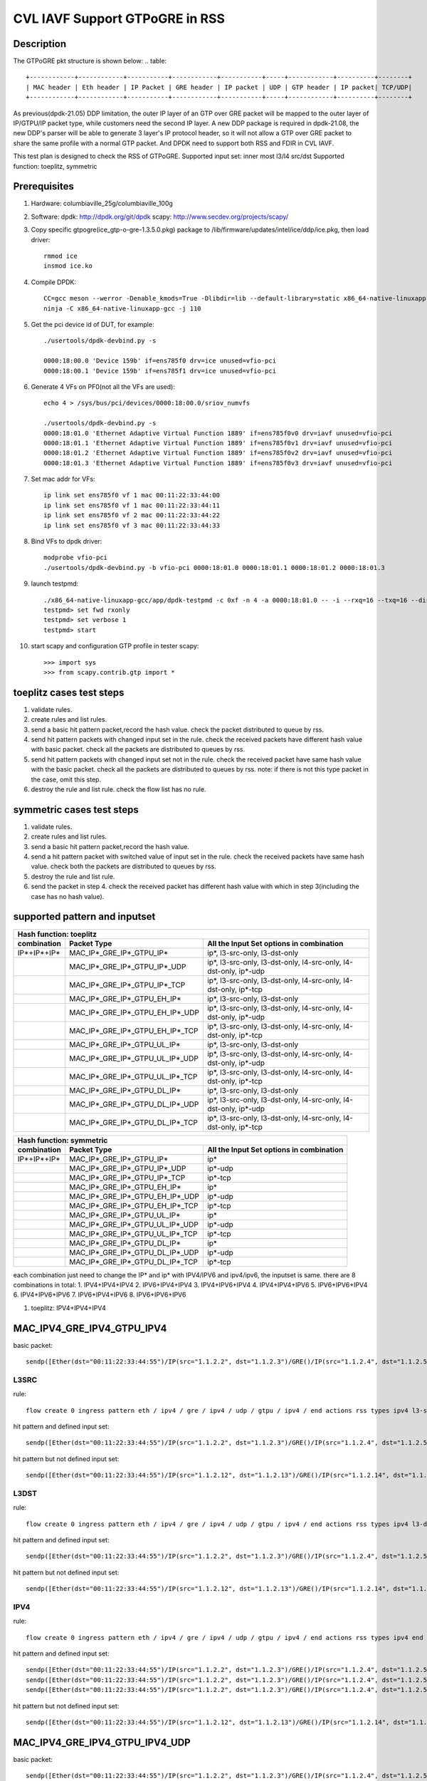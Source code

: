 .. Copyright (c) <2021>, Intel Corporation
   All rights reserved.

   Redistribution and use in source and binary forms, with or without
   modification, are permitted provided that the following conditions
   are met:

   - Redistributions of source code must retain the above copyright
     notice, this list of conditions and the following disclaimer.

   - Redistributions in binary form must reproduce the above copyright
     notice, this list of conditions and the following disclaimer in
     the documentation and/or other materials provided with the
     distribution.

   - Neither the name of Intel Corporation nor the names of its
     contributors may be used to endorse or promote products derived
     from this software without specific prior written permission.

   THIS SOFTWARE IS PROVIDED BY THE COPYRIGHT HOLDERS AND CONTRIBUTORS
   "AS IS" AND ANY EXPRESS OR IMPLIED WARRANTIES, INCLUDING, BUT NOT
   LIMITED TO, THE IMPLIED WARRANTIES OF MERCHANTABILITY AND FITNESS
   FOR A PARTICULAR PURPOSE ARE DISCLAIMED. IN NO EVENT SHALL THE
   COPYRIGHT OWNER OR CONTRIBUTORS BE LIABLE FOR ANY DIRECT, INDIRECT,
   INCIDENTAL, SPECIAL, EXEMPLARY, OR CONSEQUENTIAL DAMAGES
   (INCLUDING, BUT NOT LIMITED TO, PROCUREMENT OF SUBSTITUTE GOODS OR
   SERVICES; LOSS OF USE, DATA, OR PROFITS; OR BUSINESS INTERRUPTION)
   HOWEVER CAUSED AND ON ANY THEORY OF LIABILITY, WHETHER IN CONTRACT,
   STRICT LIABILITY, OR TORT (INCLUDING NEGLIGENCE OR OTHERWISE)
   ARISING IN ANY WAY OUT OF THE USE OF THIS SOFTWARE, EVEN IF ADVISED
   OF THE POSSIBILITY OF SUCH DAMAGE.

===============================
CVL IAVF Support GTPoGRE in RSS
===============================

Description
===========
The GTPoGRE pkt structure is shown below:
.. table::

  +------------+------------+-----------+------------+-----------+-----+------------+----------+--------+
  | MAC header | Eth header | IP Packet | GRE header | IP packet | UDP | GTP header | IP packet| TCP/UDP|
  +------------+------------+-----------+------------+-----------+-----+------------+----------+--------+

As previous(dpdk-21.05) DDP limitation, the outer IP layer of an GTP over GRE packet will be mapped to the outer layer of IP/GTPU/IP packet type,
while customers need the second IP layer.
A new DDP package is required in dpdk-21.08, the new DDP's parser will be able to generate 3 layer's IP protocol header,
so it will not allow a GTP over GRE packet to share the same profile with a normal GTP packet.
And DPDK need to support both RSS and FDIR in CVL IAVF.

This test plan is designed to check the RSS of GTPoGRE.
Supported input set: inner most l3/l4 src/dst
Supported function: toeplitz, symmetric


Prerequisites
=============
1. Hardware:
   columbiaville_25g/columbiaville_100g

2. Software:
   dpdk: http://dpdk.org/git/dpdk
   scapy: http://www.secdev.org/projects/scapy/

3. Copy specific gtpogre(ice_gtp-o-gre-1.3.5.0.pkg) package to /lib/firmware/updates/intel/ice/ddp/ice.pkg,
   then load driver::

    rmmod ice
    insmod ice.ko

4. Compile DPDK::

    CC=gcc meson --werror -Denable_kmods=True -Dlibdir=lib --default-library=static x86_64-native-linuxapp-gcc
    ninja -C x86_64-native-linuxapp-gcc -j 110

5. Get the pci device id of DUT, for example::

    ./usertools/dpdk-devbind.py -s

    0000:18:00.0 'Device 159b' if=ens785f0 drv=ice unused=vfio-pci
    0000:18:00.1 'Device 159b' if=ens785f1 drv=ice unused=vfio-pci

6. Generate 4 VFs on PF0(not all the VFs are used)::

    echo 4 > /sys/bus/pci/devices/0000:18:00.0/sriov_numvfs

    ./usertools/dpdk-devbind.py -s
    0000:18:01.0 'Ethernet Adaptive Virtual Function 1889' if=ens785f0v0 drv=iavf unused=vfio-pci
    0000:18:01.1 'Ethernet Adaptive Virtual Function 1889' if=ens785f0v1 drv=iavf unused=vfio-pci
    0000:18:01.2 'Ethernet Adaptive Virtual Function 1889' if=ens785f0v2 drv=iavf unused=vfio-pci
    0000:18:01.3 'Ethernet Adaptive Virtual Function 1889' if=ens785f0v3 drv=iavf unused=vfio-pci

7. Set mac addr for VFs::

    ip link set ens785f0 vf 1 mac 00:11:22:33:44:00
    ip link set ens785f0 vf 1 mac 00:11:22:33:44:11
    ip link set ens785f0 vf 2 mac 00:11:22:33:44:22
    ip link set ens785f0 vf 3 mac 00:11:22:33:44:33

8. Bind VFs to dpdk driver::

    modprobe vfio-pci
    ./usertools/dpdk-devbind.py -b vfio-pci 0000:18:01.0 0000:18:01.1 0000:18:01.2 0000:18:01.3

9. launch testpmd::

    ./x86_64-native-linuxapp-gcc/app/dpdk-testpmd -c 0xf -n 4 -a 0000:18:01.0 -- -i --rxq=16 --txq=16 --disable-rss
    testpmd> set fwd rxonly
    testpmd> set verbose 1
    testpmd> start

10. start scapy and configuration GTP profile in tester
    scapy::

    >>> import sys
    >>> from scapy.contrib.gtp import *


toeplitz cases test steps
=========================
1. validate rules.
2. create rules and list rules.
3. send a basic hit pattern packet,record the hash value.
   check the packet distributed to queue by rss.
4. send hit pattern packets with changed input set in the rule.
   check the received packets have different hash value with basic packet.
   check all the packets are distributed to queues by rss.
5. send hit pattern packets with changed input set not in the rule.
   check the received packet have same hash value with the basic packet.
   check all the packets are distributed to queues by rss.
   note: if there is not this type packet in the case, omit this step.
6. destroy the rule and list rule. check the flow list has no rule.


symmetric cases test steps
==========================
1. validate rules.
2. create rules and list rules.
3. send a basic hit pattern packet,record the hash value.
4. send a hit pattern packet with switched value of input set in the rule.
   check the received packets have same hash value.
   check both the packets are distributed to queues by rss.
5. destroy the rule and list rule.
6. send the packet in step 4.
   check the received packet has different hash value with which in step 3(including the case has no hash value).


supported pattern and inputset
==============================
.. table::

    +----------------------------------------------------------------------------------------------------------------------------------------------+
    | Hash function: toeplitz                                                                                                                      |
    +------------------------+------------------------------------+--------------------------------------------------------------------------------+
    | combination            | Packet Type                        | All the Input Set options in combination                                       |
    +========================+====================================+================================================================================+
    | IP*+IP*+IP*            | MAC_IP*_GRE_IP*_GTPU_IP*           | ip*, l3-src-only, l3-dst-only                                                  |
    +------------------------+------------------------------------+--------------------------------------------------------------------------------+
    |                        | MAC_IP*_GRE_IP*_GTPU_IP*_UDP       | ip*, l3-src-only, l3-dst-only, l4-src-only, l4-dst-only, ip*-udp               |
    +------------------------+------------------------------------+--------------------------------------------------------------------------------+
    |                        | MAC_IP*_GRE_IP*_GTPU_IP*_TCP       | ip*, l3-src-only, l3-dst-only, l4-src-only, l4-dst-only, ip*-tcp               |
    +------------------------+------------------------------------+--------------------------------------------------------------------------------+
    |                        | MAC_IP*_GRE_IP*_GTPU_EH_IP*        | ip*, l3-src-only, l3-dst-only                                                  |
    +------------------------+------------------------------------+--------------------------------------------------------------------------------+
    |                        | MAC_IP*_GRE_IP*_GTPU_EH_IP*_UDP    | ip*, l3-src-only, l3-dst-only, l4-src-only, l4-dst-only, ip*-udp               |
    +------------------------+------------------------------------+--------------------------------------------------------------------------------+
    |                        | MAC_IP*_GRE_IP*_GTPU_EH_IP*_TCP    | ip*, l3-src-only, l3-dst-only, l4-src-only, l4-dst-only, ip*-tcp               |
    +------------------------+------------------------------------+--------------------------------------------------------------------------------+
    |                        | MAC_IP*_GRE_IP*_GTPU_UL_IP*        | ip*, l3-src-only, l3-dst-only                                                  |
    +------------------------+------------------------------------+--------------------------------------------------------------------------------+
    |                        | MAC_IP*_GRE_IP*_GTPU_UL_IP*_UDP    | ip*, l3-src-only, l3-dst-only, l4-src-only, l4-dst-only, ip*-udp               |
    +------------------------+------------------------------------+--------------------------------------------------------------------------------+
    |                        | MAC_IP*_GRE_IP*_GTPU_UL_IP*_TCP    | ip*, l3-src-only, l3-dst-only, l4-src-only, l4-dst-only, ip*-tcp               |
    +------------------------+------------------------------------+--------------------------------------------------------------------------------+
    |                        | MAC_IP*_GRE_IP*_GTPU_DL_IP*        | ip*, l3-src-only, l3-dst-only                                                  |
    +------------------------+------------------------------------+--------------------------------------------------------------------------------+
    |                        | MAC_IP*_GRE_IP*_GTPU_DL_IP*_UDP    | ip*, l3-src-only, l3-dst-only, l4-src-only, l4-dst-only, ip*-udp               |
    +------------------------+------------------------------------+--------------------------------------------------------------------------------+
    |                        | MAC_IP*_GRE_IP*_GTPU_DL_IP*_TCP    | ip*, l3-src-only, l3-dst-only, l4-src-only, l4-dst-only, ip*-tcp               |
    +------------------------+------------------------------------+--------------------------------------------------------------------------------+

.. table::

    +-------------------------------------------------------------------------------------------------------------+
    | Hash function: symmetric                                                                                    |
    +------------------------+------------------------------------+-----------------------------------------------+
    | combination            | Packet Type                        | All the Input Set options in combination      |
    +========================+====================================+===============================================+
    | IP*+IP*+IP*            | MAC_IP*_GRE_IP*_GTPU_IP*           | ip*                                           |
    +------------------------+------------------------------------+-----------------------------------------------+
    |                        | MAC_IP*_GRE_IP*_GTPU_IP*_UDP       | ip*-udp                                       |
    +------------------------+------------------------------------+-----------------------------------------------+
    |                        | MAC_IP*_GRE_IP*_GTPU_IP*_TCP       | ip*-tcp                                       |
    +------------------------+------------------------------------+-----------------------------------------------+
    |                        | MAC_IP*_GRE_IP*_GTPU_EH_IP*        | ip*                                           |
    +------------------------+------------------------------------+-----------------------------------------------+
    |                        | MAC_IP*_GRE_IP*_GTPU_EH_IP*_UDP    | ip*-udp                                       |
    +------------------------+------------------------------------+-----------------------------------------------+
    |                        | MAC_IP*_GRE_IP*_GTPU_EH_IP*_TCP    | ip*-tcp                                       |
    +------------------------+------------------------------------+-----------------------------------------------+
    |                        | MAC_IP*_GRE_IP*_GTPU_UL_IP*        | ip*                                           |
    +------------------------+------------------------------------+-----------------------------------------------+
    |                        | MAC_IP*_GRE_IP*_GTPU_UL_IP*_UDP    | ip*-udp                                       |
    +------------------------+------------------------------------+-----------------------------------------------+
    |                        | MAC_IP*_GRE_IP*_GTPU_UL_IP*_TCP    | ip*-tcp                                       |
    +------------------------+------------------------------------+-----------------------------------------------+
    |                        | MAC_IP*_GRE_IP*_GTPU_DL_IP*        | ip*                                           |
    +------------------------+------------------------------------+-----------------------------------------------+
    |                        | MAC_IP*_GRE_IP*_GTPU_DL_IP*_UDP    | ip*-udp                                       |
    +------------------------+------------------------------------+-----------------------------------------------+
    |                        | MAC_IP*_GRE_IP*_GTPU_DL_IP*_TCP    | ip*-tcp                                       |
    +------------------------+------------------------------------+-----------------------------------------------+

each combination just need to change the IP* and ip* with IPV4/IPV6 and ipv4/ipv6, the inputset is same. there are 8 combinations in total:
1. IPV4+IPV4+IPV4
2. IPV6+IPV4+IPV4
3. IPV4+IPV6+IPV4
4. IPV4+IPV4+IPV6
5. IPV6+IPV6+IPV4
6. IPV4+IPV6+IPV6
7. IPV6+IPV4+IPV6
8. IPV6+IPV6+IPV6


1. toeplitz: IPV4+IPV4+IPV4

MAC_IPV4_GRE_IPV4_GTPU_IPV4
===========================
basic packet::

    sendp([Ether(dst="00:11:22:33:44:55")/IP(src="1.1.2.2", dst="1.1.2.3")/GRE()/IP(src="1.1.2.4", dst="1.1.2.5")/UDP()/GTP_U_Header()/IP(src="1.1.2.6", dst="1.1.2.7")],iface="ens786f0")

L3SRC
-----
rule::

    flow create 0 ingress pattern eth / ipv4 / gre / ipv4 / udp / gtpu / ipv4 / end actions rss types ipv4 l3-src-only end key_len 0 queues end / end

hit pattern and defined input set::

    sendp([Ether(dst="00:11:22:33:44:55")/IP(src="1.1.2.2", dst="1.1.2.3")/GRE()/IP(src="1.1.2.4", dst="1.1.2.5")/UDP()/GTP_U_Header()/IP(src="1.1.2.16", dst="1.1.2.7")],iface="ens786f0")

hit pattern but not defined input set::

    sendp([Ether(dst="00:11:22:33:44:55")/IP(src="1.1.2.12", dst="1.1.2.13")/GRE()/IP(src="1.1.2.14", dst="1.1.2.15")/UDP()/GTP_U_Header()/IP(src="1.1.2.6", dst="1.1.2.17")],iface="ens786f0")

L3DST
-----
rule::

    flow create 0 ingress pattern eth / ipv4 / gre / ipv4 / udp / gtpu / ipv4 / end actions rss types ipv4 l3-dst-only end key_len 0 queues end / end

hit pattern and defined input set::

    sendp([Ether(dst="00:11:22:33:44:55")/IP(src="1.1.2.2", dst="1.1.2.3")/GRE()/IP(src="1.1.2.4", dst="1.1.2.5")/UDP()/GTP_U_Header()/IP(src="1.1.2.6", dst="1.1.2.17")],iface="ens786f0")

hit pattern but not defined input set::

    sendp([Ether(dst="00:11:22:33:44:55")/IP(src="1.1.2.12", dst="1.1.2.13")/GRE()/IP(src="1.1.2.14", dst="1.1.2.15")/UDP()/GTP_U_Header()/IP(src="1.1.2.16", dst="1.1.2.7")],iface="ens786f0")

IPV4
----
rule::

    flow create 0 ingress pattern eth / ipv4 / gre / ipv4 / udp / gtpu / ipv4 / end actions rss types ipv4 end key_len 0 queues end / end

hit pattern and defined input set::

    sendp([Ether(dst="00:11:22:33:44:55")/IP(src="1.1.2.2", dst="1.1.2.3")/GRE()/IP(src="1.1.2.4", dst="1.1.2.5")/UDP()/GTP_U_Header()/IP(src="1.1.2.16", dst="1.1.2.7")],iface="ens786f0")
    sendp([Ether(dst="00:11:22:33:44:55")/IP(src="1.1.2.2", dst="1.1.2.3")/GRE()/IP(src="1.1.2.4", dst="1.1.2.5")/UDP()/GTP_U_Header()/IP(src="1.1.2.6", dst="1.1.2.17")],iface="ens786f0")
    sendp([Ether(dst="00:11:22:33:44:55")/IP(src="1.1.2.2", dst="1.1.2.3")/GRE()/IP(src="1.1.2.4", dst="1.1.2.5")/UDP()/GTP_U_Header()/IP(src="1.1.2.16", dst="1.1.2.17")],iface="ens786f0")

hit pattern but not defined input set::

    sendp([Ether(dst="00:11:22:33:44:55")/IP(src="1.1.2.12", dst="1.1.2.13")/GRE()/IP(src="1.1.2.14", dst="1.1.2.15")/UDP()/GTP_U_Header()/IP(src="1.1.2.6", dst="1.1.2.7")],iface="ens786f0")


MAC_IPV4_GRE_IPV4_GTPU_IPV4_UDP
===============================
basic packet::

    sendp([Ether(dst="00:11:22:33:44:55")/IP(src="1.1.2.2", dst="1.1.2.3")/GRE()/IP(src="1.1.2.4", dst="1.1.2.5")/UDP()/GTP_U_Header()/IP(src="1.1.2.6", dst="1.1.2.7")/UDP(dport=2, sport=4)],iface="ens786f0")

L3SRC
-----
rule::

    flow create 0 ingress pattern eth / ipv4 / gre / ipv4 / udp / gtpu / ipv4 / udp / end actions rss types ipv4-udp l3-src-only end key_len 0 queues end / end

hit pattern and defined input set::

    sendp([Ether(dst="00:11:22:33:44:55")/IP(src="1.1.2.2", dst="1.1.2.3")/GRE()/IP(src="1.1.2.4", dst="1.1.2.5")/UDP()/GTP_U_Header()/IP(src="1.1.2.16", dst="1.1.2.7")/UDP(dport=2, sport=4)],iface="ens786f0")

hit pattern but not defined input set::

    sendp([Ether(dst="00:11:22:33:44:55")/IP(src="1.1.2.12", dst="1.1.2.13")/GRE()/IP(src="1.1.2.14", dst="1.1.2.15")/UDP()/GTP_U_Header()/IP(src="1.1.2.6", dst="1.1.2.17")/UDP(dport=12, sport=14)],iface="ens786f0")

L3DST
-----
rule::

    flow create 0 ingress pattern eth / ipv4 / gre / ipv4 / udp / gtpu / ipv4 / udp / end actions rss types ipv4-udp l3-dst-only end key_len 0 queues end / end

hit pattern and defined input set::

    sendp([Ether(dst="00:11:22:33:44:55")/IP(src="1.1.2.2", dst="1.1.2.3")/GRE()/IP(src="1.1.2.4", dst="1.1.2.5")/UDP()/GTP_U_Header()/IP(src="1.1.2.6", dst="1.1.2.17")/UDP(dport=2, sport=4)],iface="ens786f0")

hit pattern but not defined input set::

    sendp([Ether(dst="00:11:22:33:44:55")/IP(src="1.1.2.12", dst="1.1.2.13")/GRE()/IP(src="1.1.2.14", dst="1.1.2.15")/UDP()/GTP_U_Header()/IP(src="1.1.2.16", dst="1.1.2.7")/UDP(dport=12, sport=14)],iface="ens786f0")

L4SRC
-----
rule::

    flow create 0 ingress pattern eth / ipv4 / gre / ipv4 / udp / gtpu / ipv4 / udp / end actions rss types ipv4-udp l4-src-only end key_len 0 queues end / end

hit pattern and defined input set::

    sendp([Ether(dst="00:11:22:33:44:55")/IP(src="1.1.2.2", dst="1.1.2.3")/GRE()/IP(src="1.1.2.4", dst="1.1.2.5")/UDP()/GTP_U_Header()/IP(src="1.1.2.6", dst="1.1.2.7")/UDP(dport=2, sport=14)],iface="ens786f0")

hit pattern but not defined input set::

    sendp([Ether(dst="00:11:22:33:44:55")/IP(src="1.1.2.12", dst="1.1.2.13")/GRE()/IP(src="1.1.2.14", dst="1.1.2.15")/UDP()/GTP_U_Header()/IP(src="1.1.2.16", dst="1.1.2.17")/UDP(dport=12, sport=4)],iface="ens786f0")

L4DST
-----
rule::

    flow create 0 ingress pattern eth / ipv4 / gre / ipv4 / udp / gtpu / ipv4 / udp / end actions rss types ipv4-udp l4-dst-only end key_len 0 queues end / end

hit pattern and defined input set::

    sendp([Ether(dst="00:11:22:33:44:55")/IP(src="1.1.2.2", dst="1.1.2.3")/GRE()/IP(src="1.1.2.4", dst="1.1.2.5")/UDP()/GTP_U_Header()/IP(src="1.1.2.6", dst="1.1.2.7")/UDP(dport=12, sport=4)],iface="ens786f0")

hit pattern but not defined input set::

    sendp([Ether(dst="00:11:22:33:44:55")/IP(src="1.1.2.12", dst="1.1.2.13")/GRE()/IP(src="1.1.2.14", dst="1.1.2.15")/UDP()/GTP_U_Header()/IP(src="1.1.2.16", dst="1.1.2.17")/UDP(dport=2, sport=14)],iface="ens786f0")

L3SRC+L4SRC
-----------
rule::

    flow create 0 ingress pattern eth / ipv4 / gre / ipv4 / udp / gtpu / ipv4 / udp / end actions rss types ipv4-udp l3-src-only l4-src-only end key_len 0 queues end / end

hit pattern and defined input set::

    sendp([Ether(dst="00:11:22:33:44:55")/IP(src="1.1.2.2", dst="1.1.2.3")/GRE()/IP(src="1.1.2.4", dst="1.1.2.5")/UDP()/GTP_U_Header()/IP(src="1.1.2.16", dst="1.1.2.7")/UDP(dport=2, sport=4)],iface="ens786f0")
    sendp([Ether(dst="00:11:22:33:44:55")/IP(src="1.1.2.2", dst="1.1.2.3")/GRE()/IP(src="1.1.2.4", dst="1.1.2.5")/UDP()/GTP_U_Header()/IP(src="1.1.2.6", dst="1.1.2.7")/UDP(dport=2, sport=14)],iface="ens786f0")

hit pattern but not defined input set::

    sendp([Ether(dst="00:11:22:33:44:55")/IP(src="1.1.2.12", dst="1.1.2.13")/GRE()/IP(src="1.1.2.14", dst="1.1.2.15")/UDP()/GTP_U_Header()/IP(src="1.1.2.6", dst="1.1.2.17")/UDP(dport=12, sport=4)],iface="ens786f0")

L3SRC+L4DST
-----------
rule::

    flow create 0 ingress pattern eth / ipv4 / gre / ipv4 / udp / gtpu / ipv4 / udp / end actions rss types ipv4-udp l3-src-only l4-dst-only end key_len 0 queues end / end

hit pattern and defined input set::

    sendp([Ether(dst="00:11:22:33:44:55")/IP(src="1.1.2.2", dst="1.1.2.3")/GRE()/IP(src="1.1.2.4", dst="1.1.2.5")/UDP()/GTP_U_Header()/IP(src="1.1.2.16", dst="1.1.2.7")/UDP(dport=2, sport=4)],iface="ens786f0")
    sendp([Ether(dst="00:11:22:33:44:55")/IP(src="1.1.2.2", dst="1.1.2.3")/GRE()/IP(src="1.1.2.4", dst="1.1.2.5")/UDP()/GTP_U_Header()/IP(src="1.1.2.6", dst="1.1.2.7")/UDP(dport=12, sport=4)],iface="ens786f0")

hit pattern but not defined input set::

    sendp([Ether(dst="00:11:22:33:44:55")/IP(src="1.1.2.12", dst="1.1.2.13")/GRE()/IP(src="1.1.2.14", dst="1.1.2.15")/UDP()/GTP_U_Header()/IP(src="1.1.2.6", dst="1.1.2.17")/UDP(dport=2, sport=14)],iface="ens786f0")

L3DST+L4SRC
-----------
rule::

    flow create 0 ingress pattern eth / ipv4 / gre / ipv4 / udp / gtpu / ipv4 / udp / end actions rss types ipv4-udp l3-dst-only l4-src-only end key_len 0 queues end / end

hit pattern and defined input set::

    sendp([Ether(dst="00:11:22:33:44:55")/IP(src="1.1.2.2", dst="1.1.2.3")/GRE()/IP(src="1.1.2.4", dst="1.1.2.5")/UDP()/GTP_U_Header()/IP(src="1.1.2.6", dst="1.1.2.17")/UDP(dport=2, sport=4)],iface="ens786f0")
    sendp([Ether(dst="00:11:22:33:44:55")/IP(src="1.1.2.2", dst="1.1.2.3")/GRE()/IP(src="1.1.2.4", dst="1.1.2.5")/UDP()/GTP_U_Header()/IP(src="1.1.2.6", dst="1.1.2.7")/UDP(dport=2, sport=14)],iface="ens786f0")

hit pattern but not defined input set::

    sendp([Ether(dst="00:11:22:33:44:55")/IP(src="1.1.2.12", dst="1.1.2.13")/GRE()/IP(src="1.1.2.14", dst="1.1.2.15")/UDP()/GTP_U_Header()/IP(src="1.1.2.16", dst="1.1.2.7")/UDP(dport=12, sport=4)],iface="ens786f0")

L3DST+L4DST
-----------
rule::

    flow create 0 ingress pattern eth / ipv4 / gre / ipv4 / udp / gtpu / ipv4 / udp / end actions rss types ipv4-udp l3-dst-only l4-dst-only end key_len 0 queues end / end

hit pattern and defined input set::

    sendp([Ether(dst="00:11:22:33:44:55")/IP(src="1.1.2.2", dst="1.1.2.3")/GRE()/IP(src="1.1.2.4", dst="1.1.2.5")/UDP()/GTP_U_Header()/IP(src="1.1.2.6", dst="1.1.2.17")/UDP(dport=2, sport=4)],iface="ens786f0")
    sendp([Ether(dst="00:11:22:33:44:55")/IP(src="1.1.2.2", dst="1.1.2.3")/GRE()/IP(src="1.1.2.4", dst="1.1.2.5")/UDP()/GTP_U_Header()/IP(src="1.1.2.6", dst="1.1.2.7")/UDP(dport=12, sport=4)],iface="ens786f0")

hit pattern but not defined input set::

    sendp([Ether(dst="00:11:22:33:44:55")/IP(src="1.1.2.12", dst="1.1.2.13")/GRE()/IP(src="1.1.2.14", dst="1.1.2.15")/UDP()/GTP_U_Header()/IP(src="1.1.2.16", dst="1.1.2.7")/UDP(dport=2, sport=14)],iface="ens786f0")

IPV4-UDP
--------
rule::

    flow create 0 ingress pattern eth / ipv4 / gre / ipv4 / udp / gtpu / ipv4 / udp / end actions rss types ipv4-udp end key_len 0 queues end / end

hit pattern and defined input set::

    sendp([Ether(dst="00:11:22:33:44:55")/IP(src="1.1.2.2", dst="1.1.2.3")/GRE()/IP(src="1.1.2.4", dst="1.1.2.5")/UDP()/GTP_U_Header()/IP(src="1.1.2.6", dst="1.1.2.17")/UDP(dport=2, sport=4)],iface="ens786f0")
    sendp([Ether(dst="00:11:22:33:44:55")/IP(src="1.1.2.2", dst="1.1.2.3")/GRE()/IP(src="1.1.2.4", dst="1.1.2.5")/UDP()/GTP_U_Header()/IP(src="1.1.2.16", dst="1.1.2.7")/UDP(dport=2, sport=4)],iface="ens786f0")
    sendp([Ether(dst="00:11:22:33:44:55")/IP(src="1.1.2.2", dst="1.1.2.3")/GRE()/IP(src="1.1.2.4", dst="1.1.2.5")/UDP()/GTP_U_Header()/IP(src="1.1.2.6", dst="1.1.2.7")/UDP(dport=12, sport=4)],iface="ens786f0")
    sendp([Ether(dst="00:11:22:33:44:55")/IP(src="1.1.2.2", dst="1.1.2.3")/GRE()/IP(src="1.1.2.4", dst="1.1.2.5")/UDP()/GTP_U_Header()/IP(src="1.1.2.6", dst="1.1.2.7")/UDP(dport=2, sport=14)],iface="ens786f0")

hit pattern but not defined input set::

    sendp([Ether(dst="00:11:22:33:44:55")/IP(src="1.1.2.12", dst="1.1.2.13")/GRE()/IP(src="1.1.2.14", dst="1.1.2.15")/UDP()/GTP_U_Header()/IP(src="1.1.2.6", dst="1.1.2.7")/UDP(dport=2, sport=4)],iface="ens786f0")


MAC_IPV4_GRE_IPV4_GTPU_IPV4_TCP
===============================
reconfig all the cases in MAC_IPV4_GRE_IPV4_GTPU_IPV4_UDP:
packets: change the inner most UDP to TCP
rules: change the inner most udp to tcp, ipv4-udp to ipv4-tcp


MAC_IPV4_GRE_IPV4_GTPU_EH_IPV4
==============================
basic packet::

    sendp([Ether(dst="00:11:22:33:44:55")/IP(src="1.1.2.2", dst="1.1.2.3")/GRE()/IP(src="1.1.2.4", dst="1.1.2.5")/UDP()/GTP_U_Header()/GTPPDUSessionContainer()/IP(src="1.1.2.6", dst="1.1.2.7")],iface="ens786f0")

L3SRC
-----
rule::

    flow create 0 ingress pattern eth / ipv4 / gre / ipv4 / udp / gtpu / gtp_psc / ipv4 / end actions rss types l3-src-only end key_len 0 queues end / end

hit pattern and defined input set::

    sendp([Ether(dst="00:11:22:33:44:55")/IP(src="1.1.2.2", dst="1.1.2.3")/GRE()/IP(src="1.1.2.4", dst="1.1.2.5")/UDP()/GTP_U_Header()/GTPPDUSessionContainer()/IP(src="1.1.2.16", dst="1.1.2.7")],iface="ens786f0")
    sendp([Ether(dst="00:11:22:33:44:55")/IP(src="1.1.2.2", dst="1.1.2.3")/GRE()/IP(src="1.1.2.4", dst="1.1.2.5")/UDP()/GTP_U_Header()/GTPPDUSessionContainer(type=0, P=1, QFI=0x34)/IP(src="1.1.2.16", dst="1.1.2.7")],iface="ens786f0")
    sendp([Ether(dst="00:11:22:33:44:55")/IP(src="1.1.2.2", dst="1.1.2.3")/GRE()/IP(src="1.1.2.4", dst="1.1.2.5")/UDP()/GTP_U_Header()/GTPPDUSessionContainer(type=1, P=1, QFI=0x34)/IP(src="1.1.2.16", dst="1.1.2.7")],iface="ens786f0")

hit pattern but not defined input set::

    sendp([Ether(dst="00:11:22:33:44:55")/IP(src="1.1.2.12", dst="1.1.2.13")/GRE()/IP(src="1.1.2.14", dst="1.1.2.15")/UDP()/GTP_U_Header()/GTPPDUSessionContainer()/IP(src="1.1.2.6", dst="1.1.2.17")],iface="ens786f0")

L3DST
-----
rule::

    flow create 0 ingress pattern eth / ipv4 / gre / ipv4 / udp / gtpu / gtp_psc / ipv4 / end actions rss types l3-dst-only end key_len 0 queues end / end

hit pattern and defined input set::

    sendp([Ether(dst="00:11:22:33:44:55")/IP(src="1.1.2.2", dst="1.1.2.3")/GRE()/IP(src="1.1.2.4", dst="1.1.2.5")/UDP()/GTP_U_Header()/GTPPDUSessionContainer()/IP(src="1.1.2.6", dst="1.1.2.17")],iface="ens786f0")
    sendp([Ether(dst="00:11:22:33:44:55")/IP(src="1.1.2.2", dst="1.1.2.3")/GRE()/IP(src="1.1.2.4", dst="1.1.2.5")/UDP()/GTP_U_Header()/GTPPDUSessionContainer(type=0, P=1, QFI=0x34)/IP(src="1.1.2.6", dst="1.1.2.17")],iface="ens786f0")
    sendp([Ether(dst="00:11:22:33:44:55")/IP(src="1.1.2.2", dst="1.1.2.3")/GRE()/IP(src="1.1.2.4", dst="1.1.2.5")/UDP()/GTP_U_Header()/GTPPDUSessionContainer(type=1, P=1, QFI=0x34)/IP(src="1.1.2.6", dst="1.1.2.17")],iface="ens786f0")

hit pattern but not defined input set::

    sendp([Ether(dst="00:11:22:33:44:55")/IP(src="1.1.2.12", dst="1.1.2.13")/GRE()/IP(src="1.1.2.14", dst="1.1.2.15")/UDP()/GTP_U_Header()/GTPPDUSessionContainer()/IP(src="1.1.2.16", dst="1.1.2.7")],iface="ens786f0")

IPV4
-----
rule::

    flow create 0 ingress pattern eth / ipv4 / gre / ipv4 / udp / gtpu / gtp_psc / ipv4 / end actions rss types ipv4 end key_len 0 queues end / end

hit pattern and defined input set::

    sendp([Ether(dst="00:11:22:33:44:55")/IP(src="1.1.2.2", dst="1.1.2.3")/GRE()/IP(src="1.1.2.4", dst="1.1.2.5")/UDP()/GTP_U_Header()/GTPPDUSessionContainer()/IP(src="1.1.2.16", dst="1.1.2.7")],iface="ens786f0")
    sendp([Ether(dst="00:11:22:33:44:55")/IP(src="1.1.2.2", dst="1.1.2.3")/GRE()/IP(src="1.1.2.4", dst="1.1.2.5")/UDP()/GTP_U_Header()/GTPPDUSessionContainer(type=0, P=1, QFI=0x34)/IP(src="1.1.2.6", dst="1.1.2.17")],iface="ens786f0")
    sendp([Ether(dst="00:11:22:33:44:55")/IP(src="1.1.2.2", dst="1.1.2.3")/GRE()/IP(src="1.1.2.4", dst="1.1.2.5")/UDP()/GTP_U_Header()/GTPPDUSessionContainer(type=1, P=1, QFI=0x34)/IP(src="1.1.2.16", dst="1.1.2.17")],iface="ens786f0")

hit pattern but not defined input set::

    sendp([Ether(dst="00:11:22:33:44:55")/IP(src="1.1.2.12", dst="1.1.2.13")/GRE()/IP(src="1.1.2.14", dst="1.1.2.15")/UDP()/GTP_U_Header()/GTPPDUSessionContainer()/IP(src="1.1.2.6", dst="1.1.2.7")],iface="ens786f0")


MAC_IPV4_GRE_IPV4_GTPU_EH_IPV4_UDP
==================================
basic packet::

    sendp([Ether(dst="00:11:22:33:44:55")/IP(src="1.1.2.2", dst="1.1.2.3")/GRE()/IP(src="1.1.2.4", dst="1.1.2.5")/UDP()/GTP_U_Header()/GTPPDUSessionContainer()/IP(src="1.1.2.6", dst="1.1.2.7")/UDP(dport=2, sport=4)],iface="ens786f0")

L3SRC
-----
rule::

    flow create 0 ingress pattern eth / ipv4 / gre / ipv4 / udp / gtpu / gtp_psc / ipv4 / udp / end actions rss types ipv4-udp l3-src-only end key_len 0 queues end / end

hit pattern and defined input set::

    sendp([Ether(dst="00:11:22:33:44:55")/IP(src="1.1.2.2", dst="1.1.2.3")/GRE()/IP(src="1.1.2.4", dst="1.1.2.5")/UDP()/GTP_U_Header()/GTPPDUSessionContainer()/IP(src="1.1.2.16", dst="1.1.2.7")/UDP(dport=2, sport=4)],iface="ens786f0")
    sendp([Ether(dst="00:11:22:33:44:55")/IP(src="1.1.2.2", dst="1.1.2.3")/GRE()/IP(src="1.1.2.4", dst="1.1.2.5")/UDP()/GTP_U_Header()/GTPPDUSessionContainer(type=0, P=1, QFI=0x34)/IP(src="1.1.2.16", dst="1.1.2.7")/UDP(dport=2, sport=4)],iface="ens786f0")
    sendp([Ether(dst="00:11:22:33:44:55")/IP(src="1.1.2.2", dst="1.1.2.3")/GRE()/IP(src="1.1.2.4", dst="1.1.2.5")/UDP()/GTP_U_Header()/GTPPDUSessionContainer(type=1, P=1, QFI=0x34)/IP(src="1.1.2.16", dst="1.1.2.7")/UDP(dport=2, sport=4)],iface="ens786f0")

hit pattern but not defined input set::

    sendp([Ether(dst="00:11:22:33:44:55")/IP(src="1.1.2.12", dst="1.1.2.13")/GRE()/IP(src="1.1.2.14", dst="1.1.2.15")/UDP()/GTP_U_Header()/GTPPDUSessionContainer()/IP(src="1.1.2.6", dst="1.1.2.17")/UDP(dport=12, sport=14)],iface="ens786f0")

L3DST
-----
rule::

    flow create 0 ingress pattern eth / ipv4 / gre / ipv4 / udp / gtpu / gtp_psc / ipv4 / udp / end actions rss types l3-dst-only end key_len 0 queues end / end

hit pattern and defined input set::

    sendp([Ether(dst="00:11:22:33:44:55")/IP(src="1.1.2.2", dst="1.1.2.3")/GRE()/IP(src="1.1.2.4", dst="1.1.2.5")/UDP()/GTP_U_Header()/GTPPDUSessionContainer()/IP(src="1.1.2.6", dst="1.1.2.17")/UDP(dport=2, sport=4)],iface="ens786f0")
    sendp([Ether(dst="00:11:22:33:44:55")/IP(src="1.1.2.2", dst="1.1.2.3")/GRE()/IP(src="1.1.2.4", dst="1.1.2.5")/UDP()/GTP_U_Header()/GTPPDUSessionContainer(type=0, P=1, QFI=0x34)/IP(src="1.1.2.6", dst="1.1.2.17")/UDP(dport=2, sport=4)],iface="ens786f0")
    sendp([Ether(dst="00:11:22:33:44:55")/IP(src="1.1.2.2", dst="1.1.2.3")/GRE()/IP(src="1.1.2.4", dst="1.1.2.5")/UDP()/GTP_U_Header()/GTPPDUSessionContainer(type=1, P=1, QFI=0x34)/IP(src="1.1.2.6", dst="1.1.2.17")/UDP(dport=2, sport=4)],iface="ens786f0")

hit pattern but not defined input set::

    sendp([Ether(dst="00:11:22:33:44:55")/IP(src="1.1.2.12", dst="1.1.2.13")/GRE()/IP(src="1.1.2.14", dst="1.1.2.15")/UDP()/GTP_U_Header()/GTPPDUSessionContainer()/IP(src="1.1.2.16", dst="1.1.2.7")/UDP(dport=12, sport=14)],iface="ens786f0")

L4SRC
-----
rule::

    flow create 0 ingress pattern eth / ipv4 / gre / ipv4 / udp / gtpu / gtp_psc / ipv4 / udp / end actions rss types ipv4-udp l4-src-only end key_len 0 queues end / end

hit pattern and defined input set::

    sendp([Ether(dst="00:11:22:33:44:55")/IP(src="1.1.2.2", dst="1.1.2.3")/GRE()/IP(src="1.1.2.4", dst="1.1.2.5")/UDP()/GTP_U_Header()/GTPPDUSessionContainer()/IP(src="1.1.2.6", dst="1.1.2.7")/UDP(dport=2, sport=14)],iface="ens786f0")
    sendp([Ether(dst="00:11:22:33:44:55")/IP(src="1.1.2.2", dst="1.1.2.3")/GRE()/IP(src="1.1.2.4", dst="1.1.2.5")/UDP()/GTP_U_Header()/GTPPDUSessionContainer(type=0, P=1, QFI=0x34)/IP(src="1.1.2.6", dst="1.1.2.7")/UDP(dport=2, sport=14)],iface="ens786f0")
    sendp([Ether(dst="00:11:22:33:44:55")/IP(src="1.1.2.2", dst="1.1.2.3")/GRE()/IP(src="1.1.2.4", dst="1.1.2.5")/UDP()/GTP_U_Header()/GTPPDUSessionContainer(type=1, P=1, QFI=0x34)/IP(src="1.1.2.6", dst="1.1.2.7")/UDP(dport=2, sport=14)],iface="ens786f0")

hit pattern but not defined input set::

    sendp([Ether(dst="00:11:22:33:44:55")/IP(src="1.1.2.12", dst="1.1.2.13")/GRE()/IP(src="1.1.2.14", dst="1.1.2.15")/UDP()/GTP_U_Header()/GTPPDUSessionContainer()/IP(src="1.1.2.16", dst="1.1.2.17")/UDP(dport=12, sport=4)],iface="ens786f0")

L4DST
-----
rule::

    flow create 0 ingress pattern eth / ipv4 / gre / ipv4 / udp / gtpu / gtp_psc / ipv4 / udp / end actions rss types ipv4-udp l4-dst-only end key_len 0 queues end / end

hit pattern and defined input set::

    sendp([Ether(dst="00:11:22:33:44:55")/IP(src="1.1.2.2", dst="1.1.2.3")/GRE()/IP(src="1.1.2.4", dst="1.1.2.5")/UDP()/GTP_U_Header()/GTPPDUSessionContainer()/IP(src="1.1.2.6", dst="1.1.2.7")/UDP(dport=12, sport=4)],iface="ens786f0")
    sendp([Ether(dst="00:11:22:33:44:55")/IP(src="1.1.2.2", dst="1.1.2.3")/GRE()/IP(src="1.1.2.4", dst="1.1.2.5")/UDP()/GTP_U_Header()/GTPPDUSessionContainer(type=0, P=1, QFI=0x34)/IP(src="1.1.2.6", dst="1.1.2.7")/UDP(dport=12, sport=4)],iface="ens786f0")
    sendp([Ether(dst="00:11:22:33:44:55")/IP(src="1.1.2.2", dst="1.1.2.3")/GRE()/IP(src="1.1.2.4", dst="1.1.2.5")/UDP()/GTP_U_Header()/GTPPDUSessionContainer(type=1, P=1, QFI=0x34)/IP(src="1.1.2.6", dst="1.1.2.7")/UDP(dport=12, sport=4)],iface="ens786f0")

hit pattern but not defined input set::

    sendp([Ether(dst="00:11:22:33:44:55")/IP(src="1.1.2.12", dst="1.1.2.13")/GRE()/IP(src="1.1.2.14", dst="1.1.2.15")/UDP()/GTP_U_Header()/GTPPDUSessionContainer()/IP(src="1.1.2.16", dst="1.1.2.17")/UDP(dport=2, sport=14)],iface="ens786f0")

L3SRC+L4SRC
-----------
rule::

    flow create 0 ingress pattern eth / ipv4 / gre / ipv4 / udp / gtpu / gtp_psc / ipv4 / udp / end actions rss types l3-src-only l4-src-only end key_len 0 queues end / end

hit pattern and defined input set::

    sendp([Ether(dst="00:11:22:33:44:55")/IP(src="1.1.2.2", dst="1.1.2.3")/GRE()/IP(src="1.1.2.4", dst="1.1.2.5")/UDP()/GTP_U_Header()/GTPPDUSessionContainer()/IP(src="1.1.2.16", dst="1.1.2.7")/UDP(dport=2, sport=4)],iface="ens786f0")
    sendp([Ether(dst="00:11:22:33:44:55")/IP(src="1.1.2.2", dst="1.1.2.3")/GRE()/IP(src="1.1.2.4", dst="1.1.2.5")/UDP()/GTP_U_Header()/GTPPDUSessionContainer()/IP(src="1.1.2.6", dst="1.1.2.7")/UDP(dport=2, sport=14)],iface="ens786f0")
    sendp([Ether(dst="00:11:22:33:44:55")/IP(src="1.1.2.2", dst="1.1.2.3")/GRE()/IP(src="1.1.2.4", dst="1.1.2.5")/UDP()/GTP_U_Header()/GTPPDUSessionContainer(type=0, P=1, QFI=0x34)/IP(src="1.1.2.16", dst="1.1.2.7")/UDP(dport=2, sport=4)],iface="ens786f0")
    sendp([Ether(dst="00:11:22:33:44:55")/IP(src="1.1.2.2", dst="1.1.2.3")/GRE()/IP(src="1.1.2.4", dst="1.1.2.5")/UDP()/GTP_U_Header()/GTPPDUSessionContainer(type=1, P=1, QFI=0x34)/IP(src="1.1.2.6", dst="1.1.2.7")/UDP(dport=2, sport=14)],iface="ens786f0")
    sendp([Ether(dst="00:11:22:33:44:55")/IP(src="1.1.2.2", dst="1.1.2.3")/GRE()/IP(src="1.1.2.4", dst="1.1.2.5")/UDP()/GTP_U_Header()/GTPPDUSessionContainer(type=1, P=1, QFI=0x34)/IP(src="1.1.2.16", dst="1.1.2.7")/UDP(dport=2, sport=4)],iface="ens786f0")
    sendp([Ether(dst="00:11:22:33:44:55")/IP(src="1.1.2.2", dst="1.1.2.3")/GRE()/IP(src="1.1.2.4", dst="1.1.2.5")/UDP()/GTP_U_Header()/GTPPDUSessionContainer(type=0, P=1, QFI=0x34)/IP(src="1.1.2.6", dst="1.1.2.7")/UDP(dport=2, sport=14)],iface="ens786f0")

hit pattern but not defined input set::

    sendp([Ether(dst="00:11:22:33:44:55")/IP(src="1.1.2.12", dst="1.1.2.13")/GRE()/IP(src="1.1.2.14", dst="1.1.2.15")/UDP()/GTP_U_Header()/GTPPDUSessionContainer()/IP(src="1.1.2.6", dst="1.1.2.17")/UDP(dport=12, sport=4)],iface="ens786f0")

L3SRC+L4DST
-----------
rule::

    flow create 0 ingress pattern eth / ipv4 / gre / ipv4 / udp / gtpu / gtp_psc / ipv4 / udp / end actions rss types ipv4-udp l3-src-only l4-dst-only end key_len 0 queues end / end

hit pattern and defined input set::

    sendp([Ether(dst="00:11:22:33:44:55")/IP(src="1.1.2.2", dst="1.1.2.3")/GRE()/IP(src="1.1.2.4", dst="1.1.2.5")/UDP()/GTP_U_Header()/GTPPDUSessionContainer()/IP(src="1.1.2.16", dst="1.1.2.7")/UDP(dport=2, sport=4)],iface="ens786f0")
    sendp([Ether(dst="00:11:22:33:44:55")/IP(src="1.1.2.2", dst="1.1.2.3")/GRE()/IP(src="1.1.2.4", dst="1.1.2.5")/UDP()/GTP_U_Header()/GTPPDUSessionContainer()/IP(src="1.1.2.6", dst="1.1.2.7")/UDP(dport=12, sport=4)],iface="ens786f0")
    sendp([Ether(dst="00:11:22:33:44:55")/IP(src="1.1.2.2", dst="1.1.2.3")/GRE()/IP(src="1.1.2.4", dst="1.1.2.5")/UDP()/GTP_U_Header()/GTPPDUSessionContainer(type=0, P=1, QFI=0x34)/IP(src="1.1.2.16", dst="1.1.2.7")/UDP(dport=2, sport=4)],iface="ens786f0")
    sendp([Ether(dst="00:11:22:33:44:55")/IP(src="1.1.2.2", dst="1.1.2.3")/GRE()/IP(src="1.1.2.4", dst="1.1.2.5")/UDP()/GTP_U_Header()/GTPPDUSessionContainer(type=1, P=1, QFI=0x34)/IP(src="1.1.2.6", dst="1.1.2.7")/UDP(dport=12, sport=4)],iface="ens786f0")
    sendp([Ether(dst="00:11:22:33:44:55")/IP(src="1.1.2.2", dst="1.1.2.3")/GRE()/IP(src="1.1.2.4", dst="1.1.2.5")/UDP()/GTP_U_Header()/GTPPDUSessionContainer(type=1, P=1, QFI=0x34)/IP(src="1.1.2.16", dst="1.1.2.7")/UDP(dport=2, sport=4)],iface="ens786f0")
    sendp([Ether(dst="00:11:22:33:44:55")/IP(src="1.1.2.2", dst="1.1.2.3")/GRE()/IP(src="1.1.2.4", dst="1.1.2.5")/UDP()/GTP_U_Header()/GTPPDUSessionContainer(type=0, P=1, QFI=0x34)/IP(src="1.1.2.6", dst="1.1.2.7")/UDP(dport=12, sport=4)],iface="ens786f0")

hit pattern but not defined input set::

    sendp([Ether(dst="00:11:22:33:44:55")/IP(src="1.1.2.12", dst="1.1.2.13")/GRE()/IP(src="1.1.2.14", dst="1.1.2.15")/UDP()/GTP_U_Header()/GTPPDUSessionContainer()/IP(src="1.1.2.6", dst="1.1.2.17")/UDP(dport=2, sport=14)],iface="ens786f0")

L3DST+L4SRC
-----------
rule::

    flow create 0 ingress pattern eth / ipv4 / gre / ipv4 / udp / gtpu / gtp_psc / ipv4 / udp / end actions rss types l3-dst-only l4-src-only end key_len 0 queues end / end

hit pattern and defined input set::

    sendp([Ether(dst="00:11:22:33:44:55")/IP(src="1.1.2.2", dst="1.1.2.3")/GRE()/IP(src="1.1.2.4", dst="1.1.2.5")/UDP()/GTP_U_Header()/GTPPDUSessionContainer()/IP(src="1.1.2.6", dst="1.1.2.17")/UDP(dport=2, sport=4)],iface="ens786f0")
    sendp([Ether(dst="00:11:22:33:44:55")/IP(src="1.1.2.2", dst="1.1.2.3")/GRE()/IP(src="1.1.2.4", dst="1.1.2.5")/UDP()/GTP_U_Header()/GTPPDUSessionContainer()/IP(src="1.1.2.6", dst="1.1.2.7")/UDP(dport=2, sport=14)],iface="ens786f0")
    sendp([Ether(dst="00:11:22:33:44:55")/IP(src="1.1.2.2", dst="1.1.2.3")/GRE()/IP(src="1.1.2.4", dst="1.1.2.5")/UDP()/GTP_U_Header()/GTPPDUSessionContainer(type=0, P=1, QFI=0x34)/IP(src="1.1.2.6", dst="1.1.2.17")/UDP(dport=2, sport=4)],iface="ens786f0")
    sendp([Ether(dst="00:11:22:33:44:55")/IP(src="1.1.2.2", dst="1.1.2.3")/GRE()/IP(src="1.1.2.4", dst="1.1.2.5")/UDP()/GTP_U_Header()/GTPPDUSessionContainer(type=1, P=1, QFI=0x34)/IP(src="1.1.2.6", dst="1.1.2.7")/UDP(dport=2, sport=14)],iface="ens786f0")
    sendp([Ether(dst="00:11:22:33:44:55")/IP(src="1.1.2.2", dst="1.1.2.3")/GRE()/IP(src="1.1.2.4", dst="1.1.2.5")/UDP()/GTP_U_Header()/GTPPDUSessionContainer(type=1, P=1, QFI=0x34)/IP(src="1.1.2.6", dst="1.1.2.17")/UDP(dport=2, sport=4)],iface="ens786f0")
    sendp([Ether(dst="00:11:22:33:44:55")/IP(src="1.1.2.2", dst="1.1.2.3")/GRE()/IP(src="1.1.2.4", dst="1.1.2.5")/UDP()/GTP_U_Header()/GTPPDUSessionContainer(type=0, P=1, QFI=0x34)/IP(src="1.1.2.6", dst="1.1.2.7")/UDP(dport=2, sport=14)],iface="ens786f0")

hit pattern but not defined input set::

    sendp([Ether(dst="00:11:22:33:44:55")/IP(src="1.1.2.12", dst="1.1.2.13")/GRE()/IP(src="1.1.2.14", dst="1.1.2.15")/UDP()/GTP_U_Header()/GTPPDUSessionContainer()/IP(src="1.1.2.16", dst="1.1.2.7")/UDP(dport=12, sport=4)],iface="ens786f0")

L3DST+L4DST
-----------
rule::

    flow create 0 ingress pattern eth / ipv4 / gre / ipv4 / udp / gtpu / gtp_psc / ipv4 / udp / end actions rss types ipv4-udp l3-dst-only l4-dst-only end key_len 0 queues end / end

hit pattern and defined input set::

    sendp([Ether(dst="00:11:22:33:44:55")/IP(src="1.1.2.2", dst="1.1.2.3")/GRE()/IP(src="1.1.2.4", dst="1.1.2.5")/UDP()/GTP_U_Header()/GTPPDUSessionContainer()/IP(src="1.1.2.6", dst="1.1.2.17")/UDP(dport=2, sport=4)],iface="ens786f0")
    sendp([Ether(dst="00:11:22:33:44:55")/IP(src="1.1.2.2", dst="1.1.2.3")/GRE()/IP(src="1.1.2.4", dst="1.1.2.5")/UDP()/GTP_U_Header()/GTPPDUSessionContainer()/IP(src="1.1.2.6", dst="1.1.2.7")/UDP(dport=12, sport=4)],iface="ens786f0")
    sendp([Ether(dst="00:11:22:33:44:55")/IP(src="1.1.2.2", dst="1.1.2.3")/GRE()/IP(src="1.1.2.4", dst="1.1.2.5")/UDP()/GTP_U_Header()/GTPPDUSessionContainer(type=0, P=1, QFI=0x34)/IP(src="1.1.2.6", dst="1.1.2.17")/UDP(dport=2, sport=4)],iface="ens786f0")
    sendp([Ether(dst="00:11:22:33:44:55")/IP(src="1.1.2.2", dst="1.1.2.3")/GRE()/IP(src="1.1.2.4", dst="1.1.2.5")/UDP()/GTP_U_Header()/GTPPDUSessionContainer(type=1, P=1, QFI=0x34)/IP(src="1.1.2.6", dst="1.1.2.7")/UDP(dport=12, sport=4)],iface="ens786f0")
    sendp([Ether(dst="00:11:22:33:44:55")/IP(src="1.1.2.2", dst="1.1.2.3")/GRE()/IP(src="1.1.2.4", dst="1.1.2.5")/UDP()/GTP_U_Header()/GTPPDUSessionContainer(type=1, P=1, QFI=0x34)/IP(src="1.1.2.6", dst="1.1.2.17")/UDP(dport=2, sport=4)],iface="ens786f0")
    sendp([Ether(dst="00:11:22:33:44:55")/IP(src="1.1.2.2", dst="1.1.2.3")/GRE()/IP(src="1.1.2.4", dst="1.1.2.5")/UDP()/GTP_U_Header()/GTPPDUSessionContainer(type=0, P=1, QFI=0x34)/IP(src="1.1.2.6", dst="1.1.2.7")/UDP(dport=12, sport=4)],iface="ens786f0")

hit pattern but not defined input set::

    sendp([Ether(dst="00:11:22:33:44:55")/IP(src="1.1.2.12", dst="1.1.2.13")/GRE()/IP(src="1.1.2.14", dst="1.1.2.15")/UDP()/GTP_U_Header()/GTPPDUSessionContainer()/IP(src="1.1.2.16", dst="1.1.2.7")/UDP(dport=2, sport=14)],iface="ens786f0")

IPV4-UDP
--------
rule::

    flow create 0 ingress pattern eth / ipv4 / gre / ipv4 / udp / gtpu / gtp_psc / ipv4 / udp / end actions rss types ipv4-udp end key_len 0 queues end / end

hit pattern and defined input set::

    sendp([Ether(dst="00:11:22:33:44:55")/IP(src="1.1.2.2", dst="1.1.2.3")/GRE()/IP(src="1.1.2.4", dst="1.1.2.5")/UDP()/GTP_U_Header()/GTPPDUSessionContainer()/IP(src="1.1.2.6", dst="1.1.2.17")/UDP(dport=2, sport=4)],iface="ens786f0")
    sendp([Ether(dst="00:11:22:33:44:55")/IP(src="1.1.2.2", dst="1.1.2.3")/GRE()/IP(src="1.1.2.4", dst="1.1.2.5")/UDP()/GTP_U_Header()/GTPPDUSessionContainer()/IP(src="1.1.2.16", dst="1.1.2.7")/UDP(dport=2, sport=4)],iface="ens786f0")
    sendp([Ether(dst="00:11:22:33:44:55")/IP(src="1.1.2.2", dst="1.1.2.3")/GRE()/IP(src="1.1.2.4", dst="1.1.2.5")/UDP()/GTP_U_Header()/GTPPDUSessionContainer()/IP(src="1.1.2.6", dst="1.1.2.7")/UDP(dport=12, sport=4)],iface="ens786f0")
    sendp([Ether(dst="00:11:22:33:44:55")/IP(src="1.1.2.2", dst="1.1.2.3")/GRE()/IP(src="1.1.2.4", dst="1.1.2.5")/UDP()/GTP_U_Header()/GTPPDUSessionContainer()/IP(src="1.1.2.6", dst="1.1.2.7")/UDP(dport=2, sport=14)],iface="ens786f0")
    sendp([Ether(dst="00:11:22:33:44:55")/IP(src="1.1.2.2", dst="1.1.2.3")/GRE()/IP(src="1.1.2.4", dst="1.1.2.5")/UDP()/GTP_U_Header()/GTPPDUSessionContainer(type=0, P=1, QFI=0x34)/IP(src="1.1.2.6", dst="1.1.2.17")/UDP(dport=2, sport=4)],iface="ens786f0")
    sendp([Ether(dst="00:11:22:33:44:55")/IP(src="1.1.2.2", dst="1.1.2.3")/GRE()/IP(src="1.1.2.4", dst="1.1.2.5")/UDP()/GTP_U_Header()/GTPPDUSessionContainer(type=0, P=1, QFI=0x34)/IP(src="1.1.2.16", dst="1.1.2.7")/UDP(dport=2, sport=4)],iface="ens786f0")
    sendp([Ether(dst="00:11:22:33:44:55")/IP(src="1.1.2.2", dst="1.1.2.3")/GRE()/IP(src="1.1.2.4", dst="1.1.2.5")/UDP()/GTP_U_Header()/GTPPDUSessionContainer(type=1, P=1, QFI=0x34)/IP(src="1.1.2.6", dst="1.1.2.7")/UDP(dport=12, sport=4)],iface="ens786f0")
    sendp([Ether(dst="00:11:22:33:44:55")/IP(src="1.1.2.2", dst="1.1.2.3")/GRE()/IP(src="1.1.2.4", dst="1.1.2.5")/UDP()/GTP_U_Header()/GTPPDUSessionContainer(type=1, P=1, QFI=0x34)/IP(src="1.1.2.6", dst="1.1.2.7")/UDP(dport=2, sport=14)],iface="ens786f0")

hit pattern but not defined input set::

    sendp([Ether(dst="00:11:22:33:44:55")/IP(src="1.1.2.12", dst="1.1.2.13")/GRE()/IP(src="1.1.2.14", dst="1.1.2.15")/UDP()/GTP_U_Header()/GTPPDUSessionContainer()/IP(src="1.1.2.6", dst="1.1.2.7")/UDP(dport=2, sport=4)],iface="ens786f0")


MAC_IPV4_GRE_IPV4_GTPU_EH_IPV4_TCP
==================================
reconfig all test cases in MAC_IPV4_GRE_IPV4_GTPU_EH_IPV4_UDP:
packets: change the inner most UDP to TCP
rules: change the inner most udp to tcp, ipv4-udp to ipv4-tcp


MAC_IPV4_GRE_IPV4_GTPU_UL_IPV4
==============================
basic packet::

    sendp([Ether(dst="00:11:22:33:44:55")/IP(src="1.1.2.2", dst="1.1.2.3")/GRE()/IP(src="1.1.2.4", dst="1.1.2.5")/UDP()/GTP_U_Header()/GTPPDUSessionContainer(type=1, P=1, QFI=0x34)/IP(src="1.1.2.6", dst="1.1.2.7")],iface="ens786f0")

L3SRC
-----
rule::

    flow create 0 ingress pattern eth / ipv4 / gre / ipv4 / udp / gtpu / gtp_psc is 1 / ipv4 / end actions rss types ipv4 l3-src-only end key_len 0 queues end / end

hit pattern and defined input set::

    sendp([Ether(dst="00:11:22:33:44:55")/IP(src="1.1.2.2", dst="1.1.2.3")/GRE()/IP(src="1.1.2.4", dst="1.1.2.5")/UDP()/GTP_U_Header()/GTPPDUSessionContainer(type=1, P=1, QFI=0x34)/IP(src="1.1.2.16", dst="1.1.2.7")],iface="ens786f0")

hit pattern but not defined input set::

    sendp([Ether(dst="00:11:22:33:44:55")/IP(src="1.1.2.12", dst="1.1.2.13")/GRE()/IP(src="1.1.2.14", dst="1.1.2.15")/UDP()/GTP_U_Header()/GTPPDUSessionContainer(type=1, P=1, QFI=0x34)/IP(src="1.1.2.6", dst="1.1.2.17")],iface="ens786f0")

L3DST
-----
rule::

    flow create 0 ingress pattern eth / ipv4 / gre / ipv4 / udp / gtpu / gtp_psc is 1 / ipv4 / end actions rss types ipv4 l3-dst-only end key_len 0 queues end / end

hit pattern and defined input set::

    sendp([Ether(dst="00:11:22:33:44:55")/IP(src="1.1.2.2", dst="1.1.2.3")/GRE()/IP(src="1.1.2.4", dst="1.1.2.5")/UDP()/GTP_U_Header()/GTPPDUSessionContainer(type=1, P=1, QFI=0x34)/IP(src="1.1.2.6", dst="1.1.2.17")],iface="ens786f0")

hit pattern but not defined input set::

    sendp([Ether(dst="00:11:22:33:44:55")/IP(src="1.1.2.12", dst="1.1.2.13")/GRE()/IP(src="1.1.2.14", dst="1.1.2.15")/UDP()/GTP_U_Header()/GTPPDUSessionContainer(type=1, P=1, QFI=0x34)/IP(src="1.1.2.16", dst="1.1.2.7")],iface="ens786f0")

IPV4
-----
rule::

    flow create 0 ingress pattern eth / ipv4 / gre / ipv4 / udp / gtpu / gtp_psc is 1 / ipv4 / end actions rss types ipv4 end key_len 0 queues end / end

hit pattern and defined input set::

    sendp([Ether(dst="00:11:22:33:44:55")/IP(src="1.1.2.2", dst="1.1.2.3")/GRE()/IP(src="1.1.2.4", dst="1.1.2.5")/UDP()/GTP_U_Header()/GTPPDUSessionContainer(type=1, P=1, QFI=0x34)/IP(src="1.1.2.16", dst="1.1.2.7")],iface="ens786f0")
    sendp([Ether(dst="00:11:22:33:44:55")/IP(src="1.1.2.2", dst="1.1.2.3")/GRE()/IP(src="1.1.2.4", dst="1.1.2.5")/UDP()/GTP_U_Header()/GTPPDUSessionContainer(type=1, P=1, QFI=0x34)/IP(src="1.1.2.6", dst="1.1.2.17")],iface="ens786f0")
    sendp([Ether(dst="00:11:22:33:44:55")/IP(src="1.1.2.2", dst="1.1.2.3")/GRE()/IP(src="1.1.2.4", dst="1.1.2.5")/UDP()/GTP_U_Header()/GTPPDUSessionContainer(type=1, P=1, QFI=0x34)/IP(src="1.1.2.16", dst="1.1.2.17")],iface="ens786f0")

hit pattern but not defined input set::

    sendp([Ether(dst="00:11:22:33:44:55")/IP(src="1.1.2.12", dst="1.1.2.13")/GRE()/IP(src="1.1.2.14", dst="1.1.2.15")/UDP()/GTP_U_Header()/GTPPDUSessionContainer(type=1, P=1, QFI=0x34)/IP(src="1.1.2.6", dst="1.1.2.7")],iface="ens786f0")


MAC_IPV4_GRE_IPV4_GTPU_UL_IPV4_UDP
==================================
basic packet::

    sendp([Ether(dst="00:11:22:33:44:55")/IP(src="1.1.2.2", dst="1.1.2.3")/GRE()/IP(src="1.1.2.4", dst="1.1.2.5")/UDP()/GTP_U_Header()/GTPPDUSessionContainer(type=1, P=1, QFI=0x34)/IP(src="1.1.2.6", dst="1.1.2.7")/UDP(dport=2, sport=4)],iface="ens786f0")

L3SRC
-----
rule::

    flow create 0 ingress pattern eth / ipv4 / gre / ipv4 / udp / gtpu / gtp_psc is 1 / ipv4 / udp / end actions rss types ipv4-udp l3-src-only end key_len 0 queues end / end

hit pattern and defined input set::

    sendp([Ether(dst="00:11:22:33:44:55")/IP(src="1.1.2.2", dst="1.1.2.3")/GRE()/IP(src="1.1.2.4", dst="1.1.2.5")/UDP()/GTP_U_Header()/GTPPDUSessionContainer(type=1, P=1, QFI=0x34)/IP(src="1.1.2.16", dst="1.1.2.7")/UDP(dport=2, sport=4)],iface="ens786f0")

hit pattern but not defined input set::

    sendp([Ether(dst="00:11:22:33:44:55")/IP(src="1.1.2.12", dst="1.1.2.13")/GRE()/IP(src="1.1.2.14", dst="1.1.2.15")/UDP()/GTP_U_Header()/GTPPDUSessionContainer(type=1, P=1, QFI=0x34)/IP(src="1.1.2.6", dst="1.1.2.17")/UDP(dport=12, sport=14)],iface="ens786f0")

L3DST
-----
rule::

    flow create 0 ingress pattern eth / ipv4 / gre / ipv4 / udp / gtpu / gtp_psc is 1 / ipv4 / udp / end actions rss types ipv4-udp l3-dst-only end key_len 0 queues end / end

hit pattern and defined input set::

    sendp([Ether(dst="00:11:22:33:44:55")/IP(src="1.1.2.2", dst="1.1.2.3")/GRE()/IP(src="1.1.2.4", dst="1.1.2.5")/UDP()/GTP_U_Header()/GTPPDUSessionContainer(type=1, P=1, QFI=0x34)/IP(src="1.1.2.6", dst="1.1.2.17")/UDP(dport=2, sport=4)],iface="ens786f0")

hit pattern but not defined input set::

    sendp([Ether(dst="00:11:22:33:44:55")/IP(src="1.1.2.12", dst="1.1.2.13")/GRE()/IP(src="1.1.2.14", dst="1.1.2.15")/UDP()/GTP_U_Header()/GTPPDUSessionContainer(type=1, P=1, QFI=0x34)/IP(src="1.1.2.16", dst="1.1.2.7")/UDP(dport=12, sport=14)],iface="ens786f0")

L4SRC
-----
rule::

    flow create 0 ingress pattern eth / ipv4 / gre / ipv4 / udp / gtpu / gtp_psc is 1 / ipv4 / udp / end actions rss types ipv4-udp l4-src-only end key_len 0 queues end / end

hit pattern and defined input set::

    sendp([Ether(dst="00:11:22:33:44:55")/IP(src="1.1.2.2", dst="1.1.2.3")/GRE()/IP(src="1.1.2.4", dst="1.1.2.5")/UDP()/GTP_U_Header()/GTPPDUSessionContainer(type=1, P=1, QFI=0x34)/IP(src="1.1.2.6", dst="1.1.2.7")/UDP(dport=2, sport=14)],iface="ens786f0")

hit pattern but not defined input set::

    sendp([Ether(dst="00:11:22:33:44:55")/IP(src="1.1.2.12", dst="1.1.2.13")/GRE()/IP(src="1.1.2.14", dst="1.1.2.15")/UDP()/GTP_U_Header()/GTPPDUSessionContainer(type=1, P=1, QFI=0x34)/IP(src="1.1.2.16", dst="1.1.2.17")/UDP(dport=12, sport=4)],iface="ens786f0")

L4DST
-----
rule::

    flow create 0 ingress pattern eth / ipv4 / gre / ipv4 / udp / gtpu / gtp_psc is 1 / ipv4 / udp / end actions rss types ipv4-udp l4-dst-only end key_len 0 queues end / end

hit pattern and defined input set::

    sendp([Ether(dst="00:11:22:33:44:55")/IP(src="1.1.2.2", dst="1.1.2.3")/GRE()/IP(src="1.1.2.4", dst="1.1.2.5")/UDP()/GTP_U_Header()/GTPPDUSessionContainer(type=1, P=1, QFI=0x34)/IP(src="1.1.2.6", dst="1.1.2.7")/UDP(dport=12, sport=4)],iface="ens786f0")

hit pattern but not defined input set::

    sendp([Ether(dst="00:11:22:33:44:55")/IP(src="1.1.2.12", dst="1.1.2.13")/GRE()/IP(src="1.1.2.14", dst="1.1.2.15")/UDP()/GTP_U_Header()/GTPPDUSessionContainer(type=1, P=1, QFI=0x34)/IP(src="1.1.2.16", dst="1.1.2.17")/UDP(dport=2, sport=14)],iface="ens786f0")

L3SRC+L4SRC
-----------
rule::

    flow create 0 ingress pattern eth / ipv4 / gre / ipv4 / udp / gtpu / gtp_psc is 1 / ipv4 / udp / end actions rss types ipv4-udp l3-src-only l4-src-only end key_len 0 queues end / end

hit pattern and defined input set::

    sendp([Ether(dst="00:11:22:33:44:55")/IP(src="1.1.2.2", dst="1.1.2.3")/GRE()/IP(src="1.1.2.4", dst="1.1.2.5")/UDP()/GTP_U_Header()/GTPPDUSessionContainer(type=1, P=1, QFI=0x34)/IP(src="1.1.2.6", dst="1.1.2.7")/UDP(dport=2, sport=14)],iface="ens786f0")
    sendp([Ether(dst="00:11:22:33:44:55")/IP(src="1.1.2.2", dst="1.1.2.3")/GRE()/IP(src="1.1.2.4", dst="1.1.2.5")/UDP()/GTP_U_Header()/GTPPDUSessionContainer(type=1, P=1, QFI=0x34)/IP(src="1.1.2.16", dst="1.1.2.7")/UDP(dport=2, sport=4)],iface="ens786f0")

hit pattern but not defined input set::

    sendp([Ether(dst="00:11:22:33:44:55")/IP(src="1.1.2.12", dst="1.1.2.13")/GRE()/IP(src="1.1.2.14", dst="1.1.2.15")/UDP()/GTP_U_Header()/GTPPDUSessionContainer(type=1, P=1, QFI=0x34)/IP(src="1.1.2.6", dst="1.1.2.17")/UDP(dport=12, sport=4)],iface="ens786f0")

L3SRC+L4DST
-----------
rule::

    flow create 0 ingress pattern eth / ipv4 / gre / ipv4 / udp / gtpu / gtp_psc is 1 / ipv4 / udp / end actions rss types ipv4-udp l3-src-only l4-dst-only end key_len 0 queues end / end

hit pattern and defined input set::

    sendp([Ether(dst="00:11:22:33:44:55")/IP(src="1.1.2.2", dst="1.1.2.3")/GRE()/IP(src="1.1.2.4", dst="1.1.2.5")/UDP()/GTP_U_Header()/GTPPDUSessionContainer(type=1, P=1, QFI=0x34)/IP(src="1.1.2.6", dst="1.1.2.7")/UDP(dport=12, sport=4)],iface="ens786f0")
    sendp([Ether(dst="00:11:22:33:44:55")/IP(src="1.1.2.2", dst="1.1.2.3")/GRE()/IP(src="1.1.2.4", dst="1.1.2.5")/UDP()/GTP_U_Header()/GTPPDUSessionContainer(type=1, P=1, QFI=0x34)/IP(src="1.1.2.16", dst="1.1.2.7")/UDP(dport=2, sport=4)],iface="ens786f0")

hit pattern but not defined input set::

    sendp([Ether(dst="00:11:22:33:44:55")/IP(src="1.1.2.12", dst="1.1.2.13")/GRE()/IP(src="1.1.2.14", dst="1.1.2.15")/UDP()/GTP_U_Header()/GTPPDUSessionContainer(type=1, P=1, QFI=0x34)/IP(src="1.1.2.6", dst="1.1.2.17")/UDP(dport=2, sport=14)],iface="ens786f0")

L3DST+L4SRC
-----------
rule::

    flow create 0 ingress pattern eth / ipv4 / gre / ipv4 / udp / gtpu / gtp_psc is 1 / ipv4 / udp / end actions rss types ipv4-udp l3-dst-only l4-src-only end key_len 0 queues end / end

hit pattern and defined input set::

    sendp([Ether(dst="00:11:22:33:44:55")/IP(src="1.1.2.2", dst="1.1.2.3")/GRE()/IP(src="1.1.2.4", dst="1.1.2.5")/UDP()/GTP_U_Header()/GTPPDUSessionContainer(type=1, P=1, QFI=0x34)/IP(src="1.1.2.6", dst="1.1.2.7")/UDP(dport=2, sport=14)],iface="ens786f0")
    sendp([Ether(dst="00:11:22:33:44:55")/IP(src="1.1.2.2", dst="1.1.2.3")/GRE()/IP(src="1.1.2.4", dst="1.1.2.5")/UDP()/GTP_U_Header()/GTPPDUSessionContainer(type=1, P=1, QFI=0x34)/IP(src="1.1.2.6", dst="1.1.2.17")/UDP(dport=2, sport=4)],iface="ens786f0")

hit pattern but not defined input set::

    sendp([Ether(dst="00:11:22:33:44:55")/IP(src="1.1.2.12", dst="1.1.2.13")/GRE()/IP(src="1.1.2.14", dst="1.1.2.15")/UDP()/GTP_U_Header()/GTPPDUSessionContainer(type=1, P=1, QFI=0x34)/IP(src="1.1.2.16", dst="1.1.2.7")/UDP(dport=12, sport=4)],iface="ens786f0")

L3DST+L4DST
-----------
rule::

    flow create 0 ingress pattern eth / ipv4 / gre / ipv4 / udp / gtpu / gtp_psc is 1 / ipv4 / udp / end actions rss types ipv4-udp l3-dst-only l4-dst-only end key_len 0 queues end / end

hit pattern and defined input set::

    sendp([Ether(dst="00:11:22:33:44:55")/IP(src="1.1.2.2", dst="1.1.2.3")/GRE()/IP(src="1.1.2.4", dst="1.1.2.5")/UDP()/GTP_U_Header()/GTPPDUSessionContainer(type=1, P=1, QFI=0x34)/IP(src="1.1.2.6", dst="1.1.2.7")/UDP(dport=12, sport=4)],iface="ens786f0")
    sendp([Ether(dst="00:11:22:33:44:55")/IP(src="1.1.2.2", dst="1.1.2.3")/GRE()/IP(src="1.1.2.4", dst="1.1.2.5")/UDP()/GTP_U_Header()/GTPPDUSessionContainer(type=1, P=1, QFI=0x34)/IP(src="1.1.2.6", dst="1.1.2.17")/UDP(dport=2, sport=4)],iface="ens786f0")

hit pattern but not defined input set::

    sendp([Ether(dst="00:11:22:33:44:55")/IP(src="1.1.2.12", dst="1.1.2.13")/GRE()/IP(src="1.1.2.14", dst="1.1.2.15")/UDP()/GTP_U_Header()/GTPPDUSessionContainer(type=1, P=1, QFI=0x34)/IP(src="1.1.2.16", dst="1.1.2.7")/UDP(dport=2, sport=14)],iface="ens786f0")

IPV4-UDP
--------
rule::

    flow create 0 ingress pattern eth / ipv4 / gre / ipv4 / udp / gtpu / gtp_psc is 1 / ipv4 / udp / end actions rss types ipv4-udp end key_len 0 queues end / end

hit pattern and defined input set::

    sendp([Ether(dst="00:11:22:33:44:55")/IP(src="1.1.2.2", dst="1.1.2.3")/GRE()/IP(src="1.1.2.4", dst="1.1.2.5")/UDP()/GTP_U_Header()/GTPPDUSessionContainer(type=1, P=1, QFI=0x34)/IP(src="1.1.2.6", dst="1.1.2.17")/UDP(dport=2, sport=4)],iface="ens786f0")
    sendp([Ether(dst="00:11:22:33:44:55")/IP(src="1.1.2.2", dst="1.1.2.3")/GRE()/IP(src="1.1.2.4", dst="1.1.2.5")/UDP()/GTP_U_Header()/GTPPDUSessionContainer(type=1, P=1, QFI=0x34)/IP(src="1.1.2.16", dst="1.1.2.7")/UDP(dport=2, sport=4)],iface="ens786f0")
    sendp([Ether(dst="00:11:22:33:44:55")/IP(src="1.1.2.2", dst="1.1.2.3")/GRE()/IP(src="1.1.2.4", dst="1.1.2.5")/UDP()/GTP_U_Header()/GTPPDUSessionContainer(type=1, P=1, QFI=0x34)/IP(src="1.1.2.6", dst="1.1.2.7")/UDP(dport=12, sport=4)],iface="ens786f0")
    sendp([Ether(dst="00:11:22:33:44:55")/IP(src="1.1.2.2", dst="1.1.2.3")/GRE()/IP(src="1.1.2.4", dst="1.1.2.5")/UDP()/GTP_U_Header()/GTPPDUSessionContainer(type=1, P=1, QFI=0x34)/IP(src="1.1.2.6", dst="1.1.2.7")/UDP(dport=2, sport=14)],iface="ens786f0")

hit pattern but not defined input set::

    sendp([Ether(dst="00:11:22:33:44:55")/IP(src="1.1.2.12", dst="1.1.2.13")/GRE()/IP(src="1.1.2.14", dst="1.1.2.15")/UDP()/GTP_U_Header()/GTPPDUSessionContainer(type=1, P=1, QFI=0x34)/IP(src="1.1.2.6", dst="1.1.2.7")/UDP(dport=2, sport=4)],iface="ens786f0")


MAC_IPV4_GRE_IPV4_GTPU_UL_IPV4_TCP
==================================
reconfig all test cases in MAC_IPV4_GRE_IPV4_GTPU_EH_IPV4_UDP:
packets: change the inner most UDP to TCP
rules: change the inner most udp to tcp, ipv4-udp to ipv4-tcp


MAC_IPV4_GRE_IPV4_GTPU_DL_IPV4
==============================
packets: change the type value(1->0/0->1) of MAC_IPV4_GRE_IPV4_GTPU_UL_IPV4
rule: change the pdu_t value(1->0) of MAC_IPV4_GRE_IPV4_GTPU_UL_IPV4


MAC_IPV4_GRE_IPV4_GTPU_DL_IPV4_UDP
==================================
packets: change the type value(1->0/0->1) of MAC_IPV4_GRE_IPV4_GTPU_UL_IPV4_UDP
rule: change the pdu_t value(1->0) of MAC_IPV4_GRE_IPV4_GTPU_UL_IPV4_UDP


MAC_IPV4_GRE_IPV4_GTPU_DL_IPV4_TCP
==================================
packets: change the type value(1->0/0->1) of MAC_IPV4_GRE_IPV4_GTPU_UL_IPV4_TCP
rule: change the pdu_t value(1->0) of MAC_IPV4_GRE_IPV4_GTPU_UL_IPV4_TCP


2. toeplitz: IPV6+IPV4+IPV4

reconfig all the cases of toeplitz: IPV4+IPV4+IPV4

    packets: change the packet's outer l3 layer from IP to IPv6(or IPv6 to IP), change the ipv4 address to ipv6 address.
    rule: change the outer ipv4 to ipv6, change the ipv4 address to ipv6 address.

3. toeplitz: IPV4+IPV6+IPV4

reconfig all the cases of toeplitz: IPV4+IPV4+IPV4

    packets: change the packet's inner l3 layer from IP to IPv6(or IPv6 to IP).
    rule: change the inner ipv4 to ipv6.

4. toeplitz: IPV4+IPV4+IPV6

reconfig all the cases of toeplitz: IPV4+IPV4+IPV4

    packets: change the packet's inner most l3 layer from IP to IPv6(or IPv6 to IP), change the ipv4 address to ipv6 address.
    rule: change the inner most ipv4 to ipv6, change the ipv4 address to ipv6 address.

5. toeplitz: IPV6+IPV6+IPV4

reconfig all the cases of toeplitz: IPV4+IPV4+IPV4

    packets: change the packet's outer l3 layer from IP to IPv6(or IPv6 to IP), change the ipv4 address to ipv6 address.
             change the packet's inner l3 layer from IP to IPv6(or IPv6 to IP).
    rule: change the outer ipv4 to ipv6, change the ipv4 address to ipv6 address.
          change the inner ipv4 to ipv6.

6. toeplitz: IPV4+IPV6+IPV6

reconfig all the cases of toeplitz: IPV4+IPV4+IPV4

    packets: change the packet's inner most l3 layer from IP to IPv6(or IPv6 to IP), change the ipv4 address to ipv6 address.
             change the packet's inner l3 layer from IP to IPv6(or IPv6 to IP).
    rule: change the inner most ipv4 to ipv6, change the ipv4 address to ipv6 address.
          change the inner ipv4 to ipv6.

7. toeplitz: IPV6+IPV4+IPV6

reconfig all the cases of toeplitz: IPV4+IPV4+IPV4

    packets: change the packet's outer l3 layer from IP to IPv6(or IPv6 to IP), change the ipv4 address to ipv6 address.
             change the packet's inner most l3 layer from IP to IPv6(or IPv6 to IP), change the ipv4 address to ipv6 address.
    rule: change the outer ipv4 to ipv6, change the ipv4 address to ipv6 address.
          change the inner most ipv4 to ipv6, change the ipv4 address to ipv6 address.

8. toeplitz: IPV6+IPV6+IPV6

reconfig all the cases of toeplitz: IPV4+IPV4+IPV4

    packets: change the packet's outer l3 layer from IP to IPv6(or IPv6 to IP), change the ipv4 address to ipv6 address.
             change the packet's inner l3 layer from IP to IPv6(or IPv6 to IP).
             change the packet's inner most l3 layer from IP to IPv6(or IPv6 to IP), change the ipv4 address to ipv6 address.
    rule: change the outer ipv4 to ipv6, change the ipv4 address to ipv6 address.
          change the inner ipv4 to ipv6.
          change the inner most ipv4 to ipv6, change the ipv4 address to ipv6 address.


9. symmetric: IPV4+IPV4+IPV4

MAC_IPV4_GRE_IPV4_GTPU_IPV4
===========================
rule::

    flow create 0 ingress pattern eth / ipv4 / gre / ipv4 / udp / gtpu / ipv4 / end actions rss func symmetric_toeplitz types ipv4 end key_len 0 queues end / end

packets::

    sendp([Ether(dst="00:11:22:33:44:55")/IP(src="1.1.2.2", dst="1.1.2.3")/GRE()/IP(src="1.1.2.4", dst="1.1.2.5")/UDP()/GTP_U_Header()/IP(src="1.1.2.6", dst="1.1.2.7")],iface="ens786f0")
    sendp([Ether(dst="00:11:22:33:44:55")/IP(src="1.1.2.2", dst="1.1.2.3")/GRE()/IP(src="1.1.2.4", dst="1.1.2.5")/UDP()/GTP_U_Header()/IP(src="1.1.2.7", dst="1.1.2.6")],iface="ens786f0")


MAC_IPV4_GRE_IPV4_GTPU_EH_IPV4_UDP
==================================
rule::

    flow create 0 ingress pattern eth / ipv4 / gre / ipv4 / udp / gtpu / gtp_psc / ipv4 / udp / end actions rss func symmetric_toeplitz types ipv4-udp end key_len 0 queues end / end

packets::

    sendp([Ether(dst="00:11:22:33:44:55")/IP(src="1.1.2.2", dst="1.1.2.3")/GRE()/IP(src="1.1.2.4", dst="1.1.2.5")/UDP()/GTP_U_Header()/GTPPDUSessionContainer()/IP(src="1.1.2.6", dst="1.1.2.7")/UDP(dport=2, sport=4)],iface="ens786f0")
    sendp([Ether(dst="00:11:22:33:44:55")/IP(src="1.1.2.2", dst="1.1.2.3")/GRE()/IP(src="1.1.2.4", dst="1.1.2.5")/UDP()/GTP_U_Header()/GTPPDUSessionContainer()/IP(src="1.1.2.7", dst="1.1.2.6")/UDP(dport=2, sport=4)],iface="ens786f0")
    sendp([Ether(dst="00:11:22:33:44:55")/IP(src="1.1.2.2", dst="1.1.2.3")/GRE()/IP(src="1.1.2.4", dst="1.1.2.5")/UDP()/GTP_U_Header()/GTPPDUSessionContainer()/IP(src="1.1.2.6", dst="1.1.2.7")/UDP(dport=4, sport=2)],iface="ens786f0")
    sendp([Ether(dst="00:11:22:33:44:55")/IP(src="1.1.2.2", dst="1.1.2.3")/GRE()/IP(src="1.1.2.4", dst="1.1.2.5")/UDP()/GTP_U_Header()/GTPPDUSessionContainer()/IP(src="1.1.2.7", dst="1.1.2.6")/UDP(dport=4, sport=2)],iface="ens786f0")


MAC_IPV4_GRE_IPV4_GTPU_UL_IPV4_TCP
==================================
rule::

    flow create 0 ingress pattern eth / ipv4 / gre / ipv4 / udp / gtpu / gtp_psc pdu_t is 1 / ipv4 / tcp / end actions rss func symmetric_toeplitz types ipv4-tcp end key_len 0 queues end / end

packets::

    sendp([Ether(dst="00:11:22:33:44:55")/IP(src="1.1.2.2", dst="1.1.2.3")/GRE()/IP(src="1.1.2.4", dst="1.1.2.5")/UDP()/GTP_U_Header()/GTPPDUSessionContainer(type=1, P=1, QFI=0x34)/IP(src="1.1.2.6", dst="1.1.2.7")/TCP(dport=2, sport=4)],iface="ens786f0")
    sendp([Ether(dst="00:11:22:33:44:55")/IP(src="1.1.2.2", dst="1.1.2.3")/GRE()/IP(src="1.1.2.4", dst="1.1.2.5")/UDP()/GTP_U_Header()/GTPPDUSessionContainer(type=1, P=1, QFI=0x34)/IP(src="1.1.2.7", dst="1.1.2.6")/TCP(dport=2, sport=4)],iface="ens786f0")
    sendp([Ether(dst="00:11:22:33:44:55")/IP(src="1.1.2.2", dst="1.1.2.3")/GRE()/IP(src="1.1.2.4", dst="1.1.2.5")/UDP()/GTP_U_Header()/GTPPDUSessionContainer(type=1, P=1, QFI=0x34)/IP(src="1.1.2.6", dst="1.1.2.7")/TCP(dport=4, sport=2)],iface="ens786f0")
    sendp([Ether(dst="00:11:22:33:44:55")/IP(src="1.1.2.2", dst="1.1.2.3")/GRE()/IP(src="1.1.2.4", dst="1.1.2.5")/UDP()/GTP_U_Header()/GTPPDUSessionContainer(type=1, P=1, QFI=0x34)/IP(src="1.1.2.7", dst="1.1.2.6")/TCP(dport=4, sport=2)],iface="ens786f0")


MAC_IPV4_GRE_IPV4_GTPU_DL_IPV4
==============================
rule::

    flow create 0 ingress pattern eth / ipv4 / gre / ipv4 / udp / gtpu / gtp_psc pdu_t is 0 / ipv4 / end actions rss func symmetric_toeplitz types ipv4 end key_len 0 queues end / end

packets::

    sendp([Ether(dst="00:11:22:33:44:55")/IP(src="1.1.2.2", dst="1.1.2.3")/GRE()/IP(src="1.1.2.4", dst="1.1.2.5")/UDP()/GTP_U_Header()/GTPPDUSessionContainer(type=0, P=1, QFI=0x34)/IP(src="1.1.2.6", dst="1.1.2.7")],iface="ens786f0")
    sendp([Ether(dst="00:11:22:33:44:55")/IP(src="1.1.2.2", dst="1.1.2.3")/GRE()/IP(src="1.1.2.4", dst="1.1.2.5")/UDP()/GTP_U_Header()/GTPPDUSessionContainer(type=0, P=1, QFI=0x34)/IP(src="1.1.2.7", dst="1.1.2.6")],iface="ens786f0")


10. symmetric: IPV6+IPV4+IPV4

reconfig all the cases of symmetric: IPV4+IPV4+IPV4

    packets: change the packet's outer l3 layer from IP to IPv6(or IPv6 to IP), change the ipv4 address to ipv6 address.
    rule: change the outer ipv4 to ipv6, change the ipv4 address to ipv6 address.

11. symmetric: IPV4+IPV6+IPV4

reconfig all the cases of symmetric: IPV4+IPV4+IPV4

    packets: change the packet's inner l3 layer from IP to IPv6(or IPv6 to IP).
    rule: change the inner ipv4 to ipv6.

12. symmetric: IPV4+IPV4+IPV6

reconfig all the cases of symmetric: IPV4+IPV4+IPV4

    packets: change the packet's inner most l3 layer from IP to IPv6(or IPv6 to IP), change the ipv4 address to ipv6 address.
    rule: change the inner most ipv4 to ipv6, change the ipv4 address to ipv6 address.

13. symmetric: IPV6+IPV6+IPV4

reconfig all the cases of symmetric: IPV4+IPV4+IPV4

    packets: change the packet's outer l3 layer from IP to IPv6(or IPv6 to IP), change the ipv4 address to ipv6 address.
             change the packet's inner l3 layer from IP to IPv6(or IPv6 to IP).
    rule: change the outer ipv4 to ipv6, change the ipv4 address to ipv6 address.
          change the inner ipv4 to ipv6.

14. symmetric: IPV4+IPV6+IPV6

reconfig all the cases of symmetric: IPV4+IPV4+IPV4

    packets: change the packet's inner most l3 layer from IP to IPv6(or IPv6 to IP), change the ipv4 address to ipv6 address.
             change the packet's inner l3 layer from IP to IPv6(or IPv6 to IP).
    rule: change the inner most ipv4 to ipv6, change the ipv4 address to ipv6 address.
          change the inner ipv4 to ipv6.

15. symmetric: IPV6+IPV4+IPV6

reconfig all the cases of symmetric: IPV4+IPV4+IPV4

    packets: change the packet's outer l3 layer from IP to IPv6(or IPv6 to IP), change the ipv4 address to ipv6 address.
             change the packet's inner most l3 layer from IP to IPv6(or IPv6 to IP), change the ipv4 address to ipv6 address.
    rule: change the outer ipv4 to ipv6, change the ipv4 address to ipv6 address.
          change the inner most ipv4 to ipv6, change the ipv4 address to ipv6 address.

16. symmetric: IPV6+IPV6+IPV6

reconfig all the cases of symmetric: IPV4+IPV4+IPV4

    packets: change the packet's outer l3 layer from IP to IPv6(or IPv6 to IP), change the ipv4 address to ipv6 address.
             change the packet's inner l3 layer from IP to IPv6(or IPv6 to IP).
             change the packet's inner most l3 layer from IP to IPv6(or IPv6 to IP), change the ipv4 address to ipv6 address.
    rule: change the outer ipv4 to ipv6, change the ipv4 address to ipv6 address.
          change the inner ipv4 to ipv6.
          change the inner most ipv4 to ipv6, change the ipv4 address to ipv6 address.


negative test case
==================
1. create rules and check all the rules fail::

    testpmd> flow create 0 ingress pattern eth / ipv4 / gre / ipv6 / udp / gtpu / gtp_psc is 1 / ipv4 / udp / end actions rss types ipv4-udp gtpu end key_len 0 queues end / end
    Bad arguments

    testpmd> flow create 0 ingress pattern eth / ipv4 / gre / ipv6 / udp / gtpu / gtp_psc is 1 / ipv4 / udp / end actions rss types ipv6-tcp end key_len 0 queues end / end
    Bad arguments

    testpmd> flow create 0 ingress pattern eth / ipv6 / gre / ipv4 / udp / gtpu / gtp_psc is 1 / ipv4 / end actions rss types ipv4 l4-dst-only end key_len 0 queues end / end
    Bad arguments

    testpmd> flow create 0 ingress pattern eth / ipv4 / gre / ipv4 / udp / gtpu / ipv6 / end actions rss types ipv6 l2-src-only end key_len 0 queues end / end
    iavf_flow_create(): Failed to create flow
    port_flow_complain(): Caught PMD error type 2 (flow rule (handle)): Failed to create parser engine.: Invalid argument

    testpmd> flow create 0 ingress pattern eth / ipv4 / gre / ipv6 / udp / gtpu / gtp_psc is 1 / ipv6 / tcp / end actions rss func symmetric_toeplitz types l3-src-only end key_len 0 queues end / end
    Bad arguments

    testpmd> flow create 0 ingress pattern eth / ipv6 / gre / ipv6 / udp / gtpu / gtp_psc is 1 / ipv4 / end actions rss func symmetric_toeplitz types l4-src-only end key_len 0 queues end / end
    Bad arguments


exclusive test case
===================

subcase 1: without eh rule + with eh rule
-----------------------------------------
when the rule with eh and another rule without eh co-exist, 2 rules do not affect each other.

1. create 1 rule with eh and 1 rule without eh::

    flow create 0 ingress pattern eth / ipv4 / gre / ipv6 / udp / gtpu / ipv4 / udp / end actions rss types ipv4-udp l3-src-only end key_len 0 queues end / end
    flow create 0 ingress pattern eth / ipv4 / gre / ipv6 / udp / gtpu / gtp_psc / ipv4 / udp / end actions rss types ipv4-udp l3-dst-only end key_len 0 queues end / end

2. send pkts which hit 2 rules separately, check the pkt will hit each rule::

    sendp([Ether(dst="00:11:22:33:44:55")/IP()/GRE()/IP()/UDP()/GTP_U_Header()/IP(src="1.1.2.4", dst="1.1.2.5")/UDP()],iface="ens786f0")
    sendp([Ether(dst="00:11:22:33:44:55")/IP()/GRE()/IP()/UDP()/GTP_U_Header()/IP(src="1.1.2.14", dst="1.1.2.5")/UDP()],iface="ens786f0")
    sendp([Ether(dst="00:11:22:33:44:55")/IP()/GRE()/IP()/UDP()/GTP_U_Header()/IP(src="1.1.2.4", dst="1.1.2.15")/UDP()],iface="ens786f0")

    sendp([Ether(dst="00:11:22:33:44:55")/IP()/GRE()/IP()/UDP()/GTP_U_Header()/GTPPDUSessionContainer(type=0, P=1, QFI=0x34)/IP(src="1.1.2.4", dst="1.1.2.5")/UDP()],iface="ens786f0")
    sendp([Ether(dst="00:11:22:33:44:55")/IP()/GRE()/IP()/UDP()/GTP_U_Header()/GTPPDUSessionContainer(type=0, P=1, QFI=0x34)/IP(src="1.1.2.14", dst="1.1.2.5")/UDP()],iface="ens786f0")
    sendp([Ether(dst="00:11:22:33:44:55")/IP()/GRE()/IP()/UDP()/GTP_U_Header()/GTPPDUSessionContainer(type=0, P=1, QFI=0x34)/IP(src="1.1.2.4", dst="1.1.2.15")/UDP()],iface="ens786f0")

subcase 2: without l4 rule + with l4 rule
-----------------------------------------
the rule without l4 has a larger coverage than the rule with l4. if user need to create these two rule at the same time.
user should create rule without l4 firstly then create rule with l4.
when 2 rules exist, each pattern hit each rule. destroy l4 rule, l4 pattern hit l3 rule. destroy l3 rule, l3 pattern will not hit l4 rule.

1. create 1 rule with l4 and 1 rule without l4::

    flow create 0 ingress pattern eth / ipv6 / gre / ipv6 / udp / gtpu / ipv4 / end actions rss types ipv4 l3-src-only end key_len 0 queues end / end
    flow create 0 ingress pattern eth / ipv6 / gre / ipv6 / udp / gtpu / ipv4 / udp / end actions rss types ipv4-udp l3-dst-only end key_len 0 queues end / end

2. send pkts which hit 2 rules separately, check the pkt will hit each rule::

    sendp([Ether(dst="00:11:22:33:44:55")/IPv6()/GRE()/IP()/UDP()/GTP_U_Header()/IP(src="1.1.2.4", dst="1.1.2.5")],iface="ens786f0")
    sendp([Ether(dst="00:11:22:33:44:55")/IPv6()/GRE()/IP()/UDP()/GTP_U_Header()/IP(src="1.1.2.14", dst="1.1.2.5")],iface="ens786f0")
    sendp([Ether(dst="00:11:22:33:44:55")/IPv6()/GRE()/IP()/UDP()/GTP_U_Header()/IP(src="1.1.2.4", dst="1.1.2.15")],iface="ens786f0")

    sendp([Ether(dst="00:11:22:33:44:55")/IPv6()/GRE()/IP()/UDP()/GTP_U_Header()/IP(src="1.1.2.4", dst="1.1.2.5")/UDP()],iface="ens786f0")
    sendp([Ether(dst="00:11:22:33:44:55")/IPv6()/GRE()/IP()/UDP()/GTP_U_Header()/IP(src="1.1.2.14", dst="1.1.2.5")/UDP()],iface="ens786f0")
    sendp([Ether(dst="00:11:22:33:44:55")/IPv6()/GRE()/IP()/UDP()/GTP_U_Header()/IP(src="1.1.2.4", dst="1.1.2.15")/UDP()],iface="ens786f0")

3. destroy l4 rule, repeat step 2, check the l4 pkts will hit l3 rule.

subcase 3: with eh but without ul/dl + ul
-----------------------------------------
when 2 rules exist, each pattern hit each rule. destroy ul rule, ul pattern hit eh rule without ul/dl.

1. create 1 rule with ul and 1 rule without ul/dl::

    flow create 0 ingress pattern eth / ipv4 / gre / ipv6 / udp / gtpu / gtp_psc / ipv4 / udp / end actions rss types ipv4-udp l3-src-only end key_len 0 queues end / end
    flow create 0 ingress pattern eth / ipv4 / gre / ipv6 / udp / gtpu / gtp_psc pdu_t is 1 / ipv4 / udp / end actions rss types ipv4-udp l3-dst-only end key_len 0 queues end / end

2. send pkts which hit 2 rules separately, check the pkt will hit each rule::

    sendp([Ether(dst="00:11:22:33:44:55")/IP()/GRE()/IP()/UDP()/GTP_U_Header()/GTPPDUSessionContainer()/IP(src="1.1.2.4", dst="1.1.2.5")/UDP()],iface="ens786f0")
    sendp([Ether(dst="00:11:22:33:44:55")/IP()/GRE()/IP()/UDP()/GTP_U_Header()/GTPPDUSessionContainer()/IP(src="1.1.2.14", dst="1.1.2.5")/UDP()],iface="ens786f0")
    sendp([Ether(dst="00:11:22:33:44:55")/IP()/GRE()/IP()/UDP()/GTP_U_Header()/GTPPDUSessionContainer()/IP(src="1.1.2.4", dst="1.1.2.15")/UDP()],iface="ens786f0")

    sendp([Ether(dst="00:11:22:33:44:55")/IP()/GRE()/IP()/UDP()/GTP_U_Header()/GTPPDUSessionContainer(type=1, P=1, QFI=0x34)/IP(src="1.1.2.4", dst="1.1.2.5")/UDP()],iface="ens786f0")
    sendp([Ether(dst="00:11:22:33:44:55")/IP()/GRE()/IP()/UDP()/GTP_U_Header()/GTPPDUSessionContainer(type=1, P=1, QFI=0x34)/IP(src="1.1.2.14", dst="1.1.2.5")/UDP()],iface="ens786f0")
    sendp([Ether(dst="00:11:22:33:44:55")/IP()/GRE()/IP()/UDP()/GTP_U_Header()/GTPPDUSessionContainer(type=1, P=1, QFI=0x34)/IP(src="1.1.2.4", dst="1.1.2.15")/UDP()],iface="ens786f0")

3. destroy ul rule, send pkts in step 2, check the pkt will hit the eh rule without ul/dl.

subcase 4: ipv4/ipv4/ipv4 rule + ipv4/ipv6/ipv4 rule
----------------------------------------------------
currently, the inner ip do not make distinction between ipv4 and ipv6, these two patterns use same profile.
so when create two rules of these two patterns with same input set, the second rule can not be created.

1. create two rules of these two patterns with same input set, check the second rule can not be created::

    flow create 0 ingress pattern eth / ipv4 / gre / ipv4 / udp / gtpu / gtp_psc / ipv4 src is 1.1.2.4 dst is 1.1.2.5 / end actions queue index 13 / mark id 13 / end
    flow create 0 ingress pattern eth / ipv4 / gre / ipv6 / udp / gtpu / gtp_psc / ipv4 src is 1.1.2.4 dst is 1.1.2.5 / end actions queue index 3 / mark id 3 / end

    testpmd> flow create 0 ingress pattern eth / ipv4 / gre / ipv4 / udp / gtpu / gtp_psc / ipv4 src is 1.1.2.4 dst is 1.1.2.5 / end actions queue index 13 / mark id 13 / end
    Flow rule #0 created
    testpmd> flow create 0 ingress pattern eth / ipv4 / gre / ipv6 / udp / gtpu / gtp_psc / ipv4 src is 1.1.2.4 dst is 1.1.2.5 / end actions queue index 3 / mark id 3 / end
    iavf_fdir_add(): Failed to add rule request due to the rule is already existed
    iavf_flow_create(): Failed to create flow
    port_flow_complain(): Caught PMD error type 2 (flow rule (handle)): Failed to create parser engine.: Invalid argument

